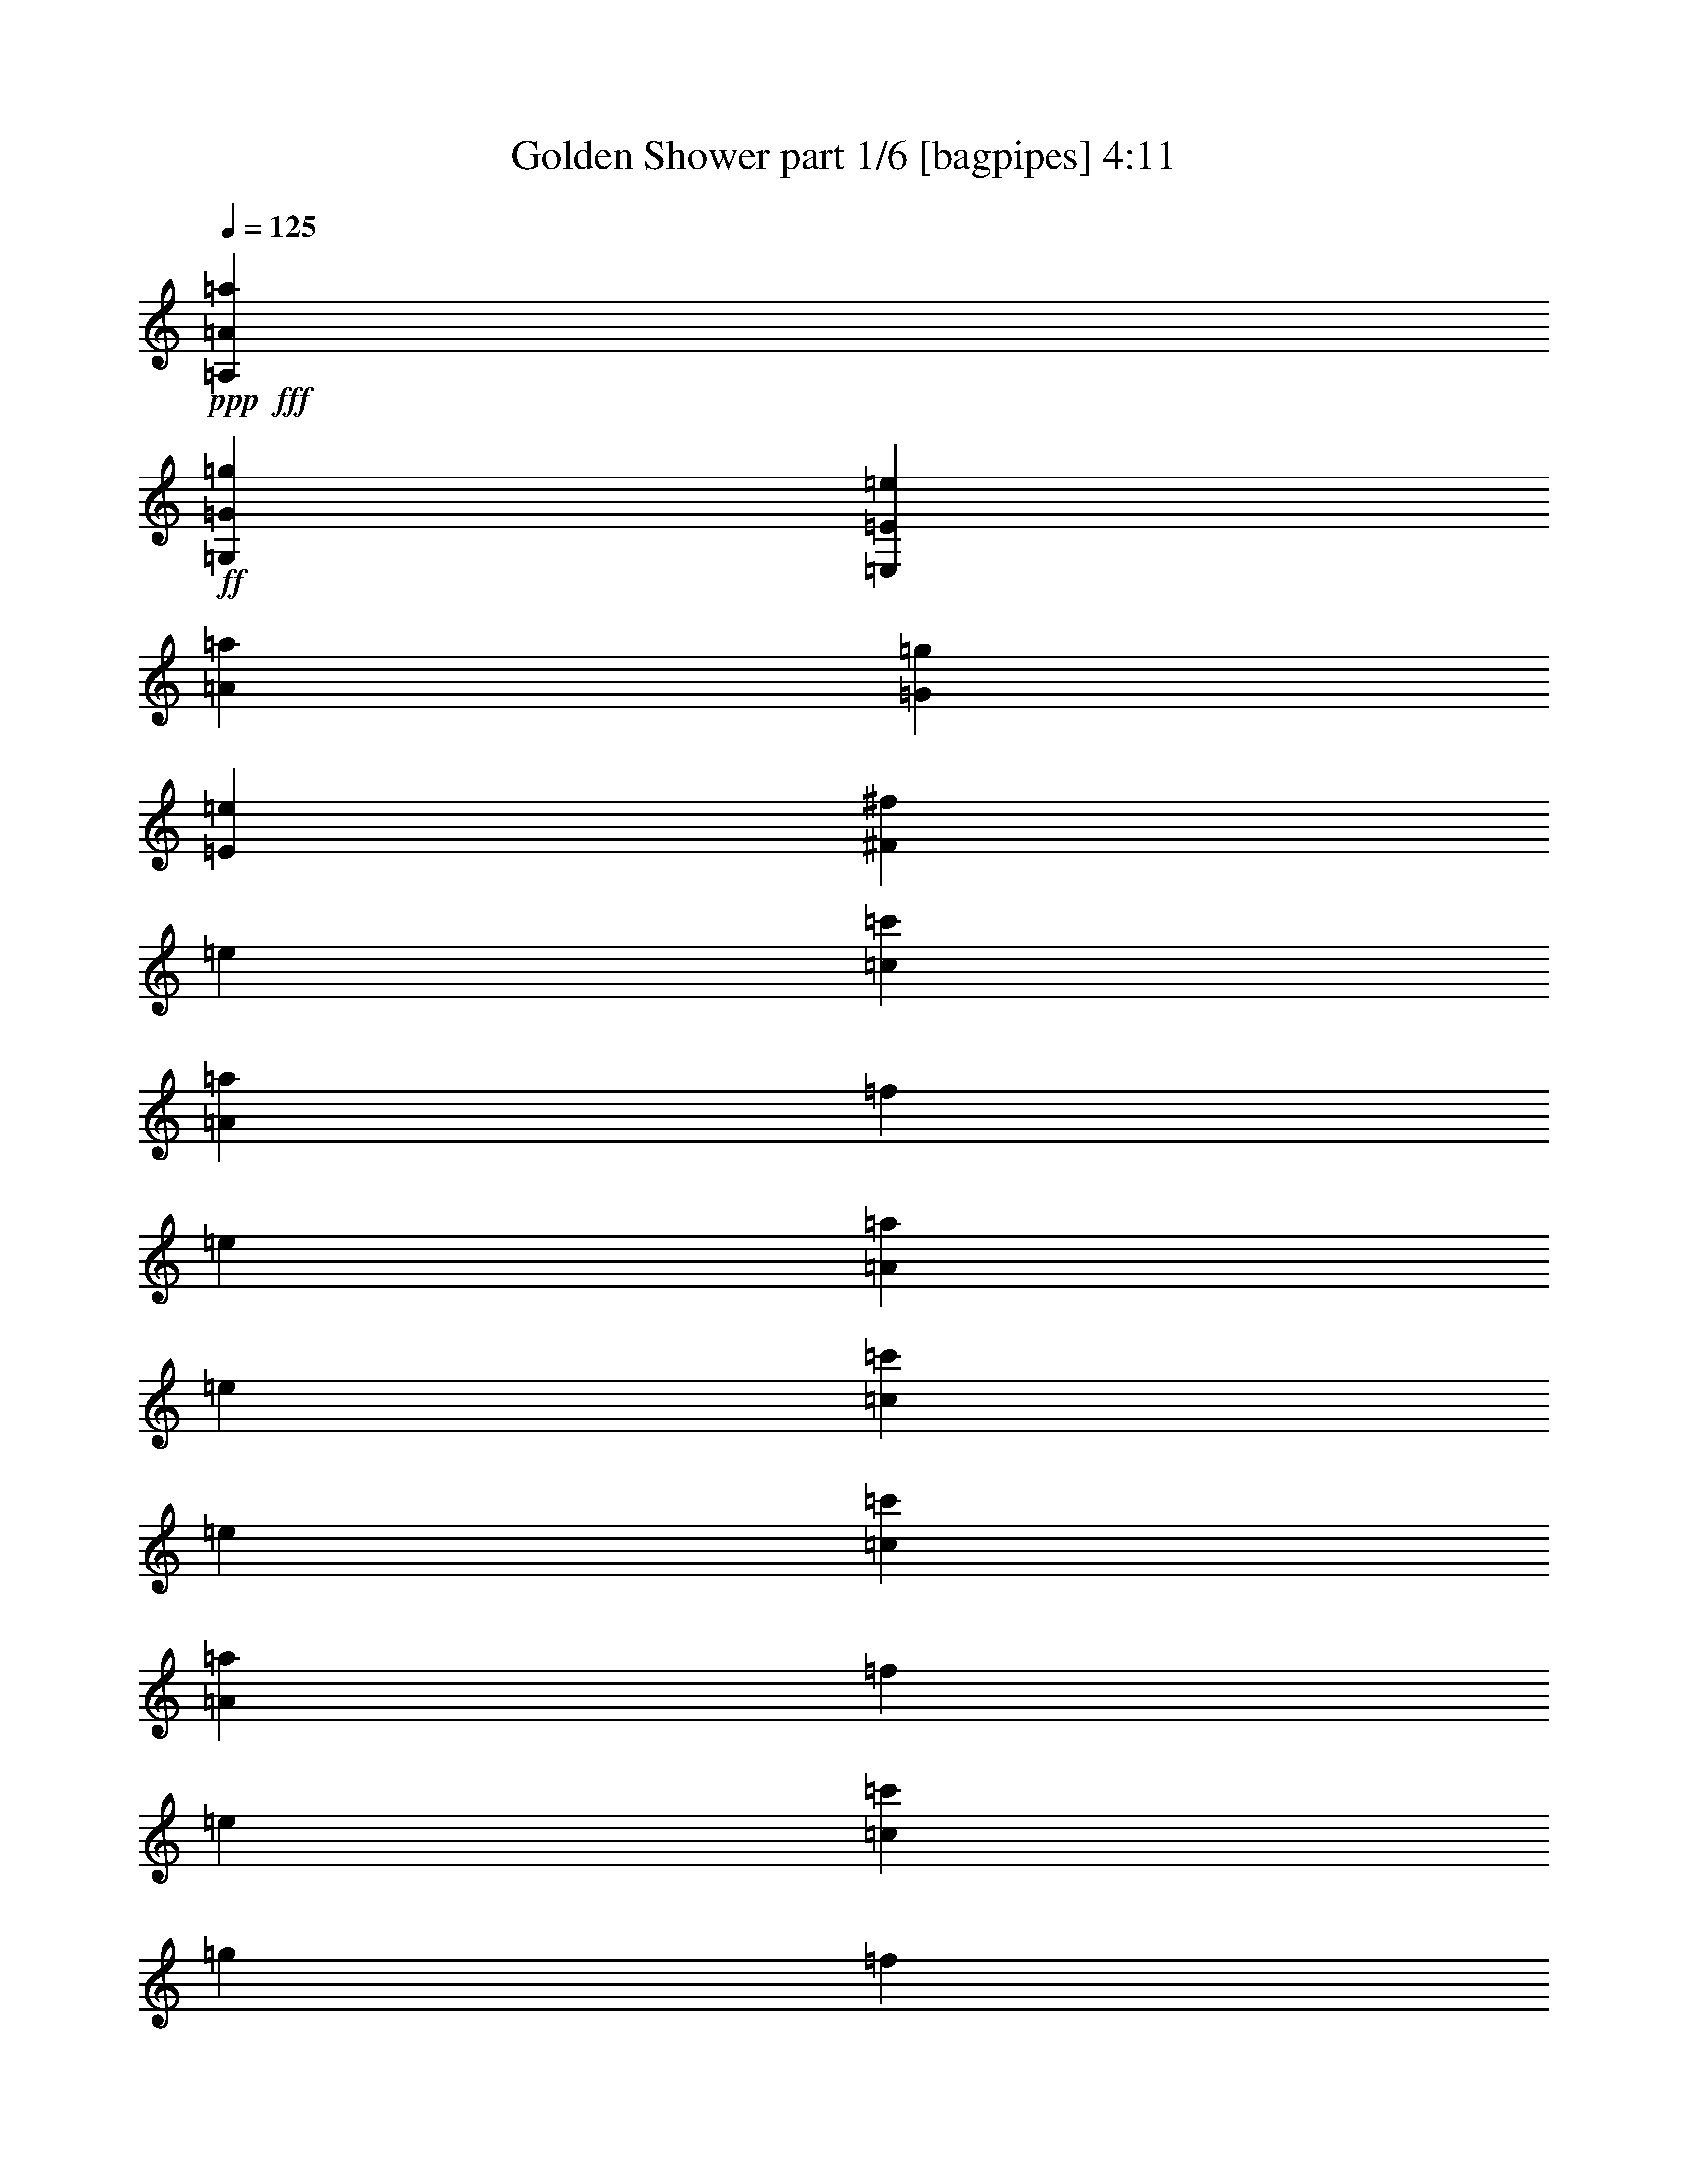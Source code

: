 % Produced with Bruzo's Transcoding Environment
% Transcribed by  Bruzo

X:1
T:  Golden Shower part 1/6 [bagpipes] 4:11
Z: Transcribed with BruTE 64
L: 1/4
Q: 125
K: C
Z: Transcribed with BruTE 64
L: 1/4
Q: 125
K: C
+ppp+
+fff+
[=A,13193/4048=A13193/4048=a13193/4048]
+ff+
[=G,26639/8096=G26639/8096=g26639/8096]
[=E,13193/2024=E13193/2024=e13193/2024]
[=A13193/4048=a13193/4048]
[=G26639/8096=g26639/8096]
[=E13193/4048=e13193/4048]
[^F13193/4048^f13193/4048]
[=e13193/16192]
[=c13193/16192=c'13193/16192]
[=A13699/16192=a13699/16192]
[=f13193/16192]
[=e13193/16192]
[=A13193/16192=a13193/16192]
[=e13193/16192]
[=c13193/16192=c'13193/16192]
[=e13193/16192]
[=c13193/16192=c'13193/16192]
[=A13193/16192=a13193/16192]
[=f13193/16192]
[=e13193/16192]
[=c13193/16192=c'13193/16192]
[=g13193/16192]
[=f13699/16192]
[=e13193/16192]
[=c13193/16192=c'13193/16192]
[=A13193/16192=a13193/16192]
[=f13193/16192]
[=e13193/16192]
[=A13193/16192=a13193/16192]
[=e13193/16192]
[=c13193/16192=c'13193/16192]
[=e13193/16192]
[=c13193/16192=c'13193/16192]
[=A13193/16192=a13193/16192]
[=f13193/16192]
[=e13193/16192]
[=c13699/16192=c'13699/16192]
[=g13193/16192]
[=f13193/16192]
[=e13193/16192]
[=c13193/16192=c'13193/16192]
[=A13193/16192=a13193/16192]
[=f13193/16192]
[=e13193/16192]
[=A13193/16192=a13193/16192]
[=e13193/16192]
[=c13193/16192=c'13193/16192]
[=e13193/16192]
[=c13193/16192=c'13193/16192]
[=A13193/16192=a13193/16192]
[=f13699/16192]
[=e13193/16192]
[=c13193/16192=c'13193/16192]
[=g13193/16192]
[=f13193/16192]
[=e13193/16192]
[=c13193/16192=c'13193/16192]
[=A13193/16192=a13193/16192]
[=f13193/16192]
[=e13193/16192]
[=A13193/16192=a13193/16192]
[=e13193/16192]
[=c13193/16192=c'13193/16192]
[=e13699/16192]
[=c13193/16192=c'13193/16192]
[=A13193/16192=a13193/16192]
[=f13193/16192]
[=e13193/16192]
[=c13193/16192=c'13193/16192]
[=g13193/16192]
[=f13183/16192]
z13203/16192
[=E13193/4048]
[=D26639/8096]
[=C13193/4048]
[=B,13193/4048]
[=E26639/8096]
[=D13193/4048]
[=C13193/4048]
[=B,39579/16192]
[=E,26639/8096=B,26639/8096]
[=E,13193/4048=C13193/4048]
[=E,13193/4048^C13193/4048]
[=E,26639/8096=C26639/8096]
[=E,13193/4048=B,13193/4048]
[=E,13193/4048=C13193/4048]
[=E,13193/4048^C13193/4048]
[=E,26639/8096=D26639/8096]
[=E,13193/8096-=B,13193/8096-=B13193/8096]
+p+
[=E,12687/32384-=B,12687/32384-=B12687/32384]
[=E,13699/32384-=B,13699/32384-=c13699/32384]
[=E,5961/16192-=B,5961/16192-=B5961/16192]
+ppp+
[=E,113/253=B,113/253]
+ff+
[=E,13193/4048=C13193/4048=c13193/4048]
[=E,5/2-^C5/2-]
[=E,6399/8096^C6399/8096^c6399/8096]
[=E,39/16-=C39/16-]
+p+
[=E,1663/2024=C1663/2024=c1663/2024]
+ff+
[=E,13193/4048=B,13193/4048]
[=E,13193/4048=C13193/4048]
[=E,26639/8096^C26639/8096]
[=E,13193/4048=D13193/4048]
[=E,39579/8096=B,39579/8096]
[=F,13699/16192=C13699/16192]
[=D,13193/16192=A,13193/16192]
[=E,39579/8096=B,39579/8096]
[=F,13193/16192=C13193/16192]
[=D,13193/16192=A,13193/16192]
[=E,4979/1012=B,4979/1012]
[=F,13193/16192=C13193/16192]
[=D,13193/16192=A,13193/16192]
[=E,39579/8096=B,39579/8096]
[=F,13193/16192=C13193/16192]
[=D,13193/16192=A,13193/16192]
[=E13193/16192]
[=E13699/16192]
[=E13193/16192]
[=B13193/16192]
[=c13193/16192]
[=B13193/16192]
[=B13193/16192]
[=B13193/16192]
[^F13193/16192]
[^F13193/16192]
[^F13193/16192]
[^F13193/16192]
[^F13193/16192]
[^F13193/16192]
[^F13193/16192]
[^F13699/16192]
[=E13193/16192]
[=E13193/16192]
[=E13193/16192]
[=B13193/16192]
[=c13193/16192]
[=B13193/16192]
[=B13193/16192]
[=B13193/16192]
[^F13193/16192]
[^F13193/16192]
[^F13193/16192]
[^F13193/16192]
[=E13699/16192]
[=E13193/16192]
[=E13193/16192]
[=E13193/16192]
[=E13193/16192]
[=E13193/16192]
[=E13193/16192]
[=B13193/16192]
[=c13193/16192]
[=B13193/16192]
[=B13193/16192]
[=B13193/16192]
[^F13193/16192]
[^F13193/16192]
[^F13699/16192]
[^F13193/16192]
[^F13193/16192]
[^F13193/16192]
[^F13193/16192]
[^F13193/16192]
[=E13193/16192]
[=E13193/16192]
[=E13193/16192]
[=B13193/16192]
[=c13193/16192]
[=B13193/16192]
[=B13193/16192]
[=B13193/16192]
[^F13699/16192]
[^F13193/16192]
[^F13193/16192]
[^F13193/16192]
[=E13193/16192]
[=E13193/16192]
[=E13193/16192]
[=E13163/16192]
z13223/16192
[=E13193/4048]
[=D26639/8096]
[=C13193/4048]
[=B,13193/4048]
[=E26639/8096]
[=D13193/4048]
[=C13193/4048]
[=B,39579/16192]
[=E,26639/8096=B,26639/8096]
[=E,13193/4048=C13193/4048]
[=E,13193/4048^C13193/4048]
[=E,26639/8096=C26639/8096]
[=E,13193/4048=B,13193/4048]
[=E,13193/4048=C13193/4048]
[=E,13193/4048^C13193/4048]
[=E,26639/8096=D26639/8096]
[=E,13193/8096-=B,13193/8096-=B13193/8096]
+p+
[=E,12687/32384-=B,12687/32384-=B12687/32384]
[=E,13699/32384-=B,13699/32384-=c13699/32384]
[=E,5961/16192-=B,5961/16192-=B5961/16192]
+ppp+
[=E,113/253=B,113/253]
+ff+
[=E,13193/4048=C13193/4048=c13193/4048]
[=E,5/2-^C5/2-]
[=E,6399/8096^C6399/8096^c6399/8096]
[=E,39/16-=C39/16-]
+p+
[=E,1663/2024=C1663/2024=c1663/2024]
+ff+
[=E,13193/4048=B,13193/4048]
[=E,13193/4048=C13193/4048]
[=E,26639/8096^C26639/8096]
[=E,13193/4048=D13193/4048]
[=E,4979/1012=B,4979/1012]
[=F,13193/16192=C13193/16192]
[=D,13193/16192=A,13193/16192]
[=E,39579/8096=B,39579/8096]
[=F,13193/16192=C13193/16192]
[=D,13193/16192=A,13193/16192]
[=E,4979/1012=B,4979/1012]
[=F,13193/16192=C13193/16192]
[=D,13193/16192=A,13193/16192]
[=E,39579/8096=B,39579/8096]
[=F,13193/16192=C13193/16192]
[=D,13193/16192=A,13193/16192]
[=E13193/16192]
[=E13699/16192]
[=E13193/16192]
[=B13193/16192]
[=c13193/16192]
[=B13193/16192]
[=B13193/16192]
[=B13193/16192]
[^F13193/16192]
[^F13193/16192]
[^F13193/16192]
[^F13193/16192]
[^F13193/16192]
[^F13193/16192]
[^F13699/16192]
[^F13193/16192]
[=E13193/16192]
[=E13193/16192]
[=E13193/16192]
[=B13193/16192]
[=c13193/16192]
[=B13193/16192]
[=B13193/16192]
[=B13193/16192]
[^F13193/16192]
[^F13193/16192]
[^F13193/16192]
[^F13193/16192]
[=E13699/16192]
[=E13193/16192]
[=E13193/16192]
[=E13193/16192]
[=E13193/16192]
[=E13193/16192]
[=E13193/16192]
[=B13193/16192]
[=c13193/16192]
[=B13193/16192]
[=B13193/16192]
[=B13193/16192]
[^F13193/16192]
[^F13193/16192]
[^F13699/16192]
[^F13193/16192]
[^F13193/16192]
[^F13193/16192]
[^F13193/16192]
[^F13193/16192]
[=E13193/16192]
[=E13193/16192]
[=E13193/16192]
[=B13193/16192]
[=c13193/16192]
[=B13193/16192]
[=B13193/16192]
[=B13699/16192]
[^F13193/16192]
[^F13193/16192]
[^F13193/16192]
[^F13193/16192]
[=E13193/16192]
[=E13193/16192]
[=E13193/16192]
[=E13193/16192]
[=e13193/16192]
[=c13193/16192=c'13193/16192]
[=A13193/16192=a13193/16192]
[=f13193/16192]
[=e13193/16192]
[=A13699/16192=a13699/16192]
[=e13193/16192]
[=c13193/16192=c'13193/16192]
[=e13193/16192]
[=c13193/16192=c'13193/16192]
[=A13193/16192=a13193/16192]
[=f13193/16192]
[=e13193/16192]
[=c13193/16192=c'13193/16192]
[=g13193/16192]
[=f13193/16192]
[=e13193/16192]
[=c13193/16192=c'13193/16192]
[=A13193/16192=a13193/16192]
[=f13699/16192]
[=e13193/16192]
[=A13193/16192=a13193/16192]
[=e13193/16192]
[=c13193/16192=c'13193/16192]
[=e13193/16192]
[=c13193/16192=c'13193/16192]
[=A13193/16192=a13193/16192]
[=f13193/16192]
[=e13193/16192]
[=c13193/16192=c'13193/16192]
[=g13193/16192]
[=f13193/16192]
[=e13699/16192]
[=c13193/16192=c'13193/16192]
[=A13193/16192=a13193/16192]
[=f13193/16192]
[=e13193/16192]
[=A13193/16192=a13193/16192]
[=e13193/16192]
[=c13193/16192=c'13193/16192]
[=e13193/16192]
[=c13193/16192=c'13193/16192]
[=A13193/16192=a13193/16192]
[=f13193/16192]
[=e13193/16192]
[=c13193/16192=c'13193/16192]
[=g13699/16192]
[=f13193/16192]
[=e13193/16192]
[=c13193/16192=c'13193/16192]
[=A13193/16192=a13193/16192]
[=f13193/16192]
[=e13193/16192]
[=A13193/16192=a13193/16192]
[=e13193/16192]
[=c13193/16192=c'13193/16192]
[=e13193/16192]
[=c13193/16192=c'13193/16192]
[=A13193/16192=a13193/16192]
[=f13193/16192]
[=e13699/16192]
[=c13193/16192=c'13193/16192]
[=g13193/16192]
[=f13305/16192]
z8
z8
z8
z8617/4048
[=E13193/16192]
[=E13193/16192]
[=E13193/16192]
[=B13193/16192]
[=c13193/16192]
[=B13699/16192]
[=B13193/16192]
[=B13193/16192]
[^F13193/16192]
[^F13193/16192]
[^F13193/16192]
[^F13193/16192]
[^F13193/16192]
[^F13193/16192]
[^F13193/16192]
[^F13193/16192]
[=E13193/16192]
[=E13193/16192]
[=E13699/16192]
[=B13193/16192]
[=c13193/16192]
[=B13193/16192]
[=B13193/16192]
[=B13193/16192]
[^F13193/16192]
[^F13193/16192]
[^F13193/16192]
[^F13193/16192]
[=E13193/16192]
[=E13193/16192]
[=E13193/16192]
[=E13193/16192]
[=E13699/16192]
[=E13193/16192]
[=E13193/16192]
[=B13193/16192]
[=c13193/16192]
[=B13193/16192]
[=B13193/16192]
[=B13193/16192]
[^F13193/16192]
[^F13193/16192]
[^F13193/16192]
[^F13193/16192]
[^F13193/16192]
[^F13193/16192]
[^F13699/16192]
[^F13193/16192]
[=E13193/16192]
[=E13193/16192]
[=E13193/16192]
[=B13193/16192]
[=c13193/16192]
[=B13193/16192]
[=B13193/16192]
[=B13193/16192]
[^F13193/16192]
[^F13193/16192]
[^F13193/16192]
[^F13699/16192]
[=E13193/16192]
[=E13193/16192]
[=E13193/16192]
[=E13193/16192]
[=E6629/8096]
z25/4

X:2
T:  Golden Shower part 2/6 [horn] 4:11
Z: Transcribed with BruTE 64
L: 1/4
Q: 125
K: C
Z: Transcribed with BruTE 64
L: 1/4
Q: 125
K: C
+ppp+
z8
z8
z8
z8645/4048
+fff+
[=A,13699/32384=A13699/32384=e13699/32384]
[=A,12687/32384=A12687/32384=e12687/32384]
[=A,13699/32384=A13699/32384=e13699/32384]
[=A,12687/32384=A12687/32384=e12687/32384]
[=A,13699/32384=A13699/32384=e13699/32384]
[=A,13699/32384=A13699/32384=e13699/32384]
[=C12687/32384=G12687/32384=c12687/32384]
[=C13699/32384=G13699/32384=c13699/32384]
[=C12687/32384=G12687/32384=c12687/32384]
[=C13699/32384=G13699/32384=c13699/32384]
[=C12687/32384=G12687/32384=c12687/32384]
[=C13699/32384=G13699/32384=c13699/32384]
[=C12687/32384=G12687/32384=c12687/32384]
[=C13699/32384=G13699/32384=c13699/32384]
[=C12687/32384=G12687/32384=c12687/32384]
[=C13699/32384=G13699/32384=c13699/32384]
[=F12687/32384=c12687/32384=f12687/32384]
[=F13699/32384=c13699/32384=f13699/32384]
[=F13699/32384=c13699/32384=f13699/32384]
[=F12687/32384=c12687/32384=f12687/32384]
[=F13699/32384=c13699/32384=f13699/32384]
[=F12687/32384=c12687/32384=f12687/32384]
[=D13699/32384=A13699/32384=d13699/32384]
[=D12687/32384=A12687/32384=d12687/32384]
[=D13699/32384=A13699/32384=d13699/32384]
[=D12687/32384=A12687/32384=d12687/32384]
[=D13699/32384=A13699/32384=d13699/32384]
[=D12687/32384=A12687/32384=d12687/32384]
[=D13699/32384=A13699/32384=d13699/32384]
[=D12687/32384=A12687/32384=d12687/32384]
[=D13699/32384=A13699/32384=d13699/32384]
[=D13699/32384=A13699/32384=d13699/32384]
[=A,12687/32384=A12687/32384=e12687/32384]
[=A,13699/32384=A13699/32384=e13699/32384]
[=A,12687/32384=A12687/32384=e12687/32384]
[=A,13699/32384=A13699/32384=e13699/32384]
[=A,12687/32384=A12687/32384=e12687/32384]
[=A,13699/32384=A13699/32384=e13699/32384]
[=C12687/32384=G12687/32384=c12687/32384]
[=C13699/32384=G13699/32384=c13699/32384]
[=C12687/32384=G12687/32384=c12687/32384]
[=C13699/32384=G13699/32384=c13699/32384]
[=C12687/32384=G12687/32384=c12687/32384]
[=C13699/32384=G13699/32384=c13699/32384]
[=C12687/32384=G12687/32384=c12687/32384]
[=C13699/32384=G13699/32384=c13699/32384]
[=C13699/32384=G13699/32384=c13699/32384]
[=C12687/32384=G12687/32384=c12687/32384]
[=F13699/32384=c13699/32384=f13699/32384]
[=F12687/32384=c12687/32384=f12687/32384]
[=F13699/32384=c13699/32384=f13699/32384]
[=F12687/32384=c12687/32384=f12687/32384]
[=F13699/32384=c13699/32384=f13699/32384]
[=F12687/32384=c12687/32384=f12687/32384]
[=D13699/32384=A13699/32384=d13699/32384]
[=D12687/32384=A12687/32384=d12687/32384]
[=D13699/32384=A13699/32384=d13699/32384]
[=D12687/32384=A12687/32384=d12687/32384]
[=D13699/32384=A13699/32384=d13699/32384]
[=D13699/32384=A13699/32384=d13699/32384]
[=D12687/32384=A12687/32384=d12687/32384]
[=G13699/32384=d13699/32384=g13699/32384]
[=G12687/32384=d12687/32384=g12687/32384]
[=G13699/32384=d13699/32384=g13699/32384]
[=A,12687/32384=A12687/32384=e12687/32384]
[=A,13699/32384=A13699/32384=e13699/32384]
[=A,12687/32384=A12687/32384=e12687/32384]
[=A,13699/32384=A13699/32384=e13699/32384]
[=A,12687/32384=A12687/32384=e12687/32384]
[=A,13699/32384=A13699/32384=e13699/32384]
[=C12687/32384=G12687/32384=c12687/32384]
[=C13699/32384=G13699/32384=c13699/32384]
[=C13699/32384=G13699/32384=c13699/32384]
[=C12687/32384=G12687/32384=c12687/32384]
[=C13699/32384=G13699/32384=c13699/32384]
[=C12687/32384=G12687/32384=c12687/32384]
[=C13699/32384=G13699/32384=c13699/32384]
[=C12687/32384=G12687/32384=c12687/32384]
[=C13699/32384=G13699/32384=c13699/32384]
[=C12687/32384=G12687/32384=c12687/32384]
[=F13699/32384=c13699/32384=f13699/32384]
[=F12687/32384=c12687/32384=f12687/32384]
[=F13699/32384=c13699/32384=f13699/32384]
[=F12687/32384=c12687/32384=f12687/32384]
[=F13699/32384=c13699/32384=f13699/32384]
[=F12687/32384=c12687/32384=f12687/32384]
[=D13699/32384=A13699/32384=d13699/32384]
[=D13699/32384=A13699/32384=d13699/32384]
[=D12687/32384=A12687/32384=d12687/32384]
[=D13699/32384=A13699/32384=d13699/32384]
[=D12687/32384=A12687/32384=d12687/32384]
[=D13699/32384=A13699/32384=d13699/32384]
[=D12687/32384=A12687/32384=d12687/32384]
[=D13699/32384=A13699/32384=d13699/32384]
[=D12687/32384=A12687/32384=d12687/32384]
[=D13699/32384=A13699/32384=d13699/32384]
[=A,12687/32384=A12687/32384=e12687/32384]
[=A,13699/32384=A13699/32384=e13699/32384]
[=A,12687/32384=A12687/32384=e12687/32384]
[=A,13699/32384=A13699/32384=e13699/32384]
[=A,13699/32384=A13699/32384=e13699/32384]
[=A,12687/32384=A12687/32384=e12687/32384]
[=C13699/32384=G13699/32384=c13699/32384]
[=C12687/32384=G12687/32384=c12687/32384]
[=C13699/32384=G13699/32384=c13699/32384]
[=C12687/32384=G12687/32384=c12687/32384]
[=C13699/32384=G13699/32384=c13699/32384]
[=C12687/32384=G12687/32384=c12687/32384]
[=C13699/32384=G13699/32384=c13699/32384]
[=C12687/32384=G12687/32384=c12687/32384]
[=C13699/32384=G13699/32384=c13699/32384]
[=C12687/32384=G12687/32384=c12687/32384]
[=F13699/32384=c13699/32384=f13699/32384]
[=F13699/32384=c13699/32384=f13699/32384]
[=F12687/32384=c12687/32384=f12687/32384]
[=F13699/32384=c13699/32384=f13699/32384]
[=F12687/32384=c12687/32384=f12687/32384]
[=F13699/32384=c13699/32384=f13699/32384]
[=D12687/32384=A12687/32384=d12687/32384]
[=D13699/32384=A13699/32384=d13699/32384]
[=D12687/32384=A12687/32384=d12687/32384]
[=D13699/32384=A13699/32384=d13699/32384]
[=D12687/32384=A12687/32384=d12687/32384]
[=D13699/32384=A13699/32384=d13699/32384]
[=D12687/32384=A12687/32384=d12687/32384]
[=G13699/32384=d13699/32384=g13699/32384]
[=G12687/32384=d12687/32384=g12687/32384]
[=G13679/32384=d13679/32384=g13679/32384]
[=E/8=B/8=e/8]
z9671/32384
[=E4497/32384=B4497/32384=e4497/32384]
z/4
[=E9745/32384=B9745/32384=e9745/32384]
z/8
[=E4423/32384=B4423/32384=e4423/32384]
z/4
[=E/8=B/8=e/8]
z9819/32384
[=E4349/32384=B4349/32384=e4349/32384]
z/4
[=E3799/16192=B3799/16192=e3799/16192]
[=E6343/32384=B6343/32384=e6343/32384]
[=E4275/32384=B4275/32384=e4275/32384]
z/4
[=E/8=B/8=e/8]
z9967/32384
[=E4201/32384=B4201/32384=e4201/32384]
z/4
[=E3873/16192=B3873/16192=e3873/16192]
[=E6343/32384=B6343/32384=e6343/32384]
[=E4127/32384=B4127/32384=e4127/32384]
z535/2024
[=E1839/8096=B1839/8096=e1839/8096]
[=E6343/32384=B6343/32384=e6343/32384]
[=E4053/32384=B4053/32384=e4053/32384]
z4823/16192
[=E793/4048=B793/4048=e793/4048]
[=E5161/16192=B5161/16192=e5161/16192]
z1215/4048
[=E139/1012=B139/1012=e139/1012]
z/4
[=E/8=B/8=e/8]
z4897/16192
[=E793/4048=B793/4048=e793/4048]
[=E5087/16192=B5087/16192=e5087/16192]
z2467/8096
[=E1075/8096=B1075/8096=e1075/8096]
z/4
[=E/8=B/8=e/8]
z4971/16192
[=E4137/16192=B4137/16192=e4137/16192]
z/8
[=E/8=B/8=e/8]
z313/1012
[=E519/4048=B519/4048=e519/4048]
z8535/32384
[=E5633/32384=B5633/32384=e5633/32384]
z4033/16192
[=E9651/32384=B9651/32384=e9651/32384]
z/8
[=E4547/32384=B4547/32384=e4547/32384]
z/4
[=E9695/32384=B9695/32384=e9695/32384]
z/8
[=E4473/32384=B4473/32384=e4473/32384]
z/4
[=E9769/32384=B9769/32384=e9769/32384]
z/8
[=E4399/32384=B4399/32384=e4399/32384]
z/4
[=E/8=B/8=e/8]
z9843/32384
[=E4325/32384=B4325/32384=e4325/32384]
z/4
[=E3811/16192=B3811/16192=e3811/16192]
[=E6343/32384=B6343/32384=e6343/32384]
[=E4251/32384=B4251/32384=e4251/32384]
z/4
[=E/8=B/8=e/8]
z9991/32384
[=E4177/32384=B4177/32384=e4177/32384]
z/4
[=E3885/16192=B3885/16192=e3885/16192]
[=E6343/32384=B6343/32384=e6343/32384]
[=E373/2944=B373/2944=e373/2944]
z1073/4048
[=E349/2024=B349/2024=e349/2024]
z/4
[=E/8=B/8=e/8]
z4835/16192
[=E793/4048=B793/4048=e793/4048]
[=E5149/16192=B5149/16192=e5149/16192]
z609/2024
[=E793/4048=B793/4048=e793/4048]
[=E639/2024=B639/2024=e639/2024]
z4909/16192
[=E793/4048=B793/4048=e793/4048]
[=E5075/16192=B5075/16192=e5075/16192]
z2473/8096
[=E1069/8096=B1069/8096=e1069/8096]
z/4
[=E/8=B/8=e/8]
z453/1472
[=E375/1472=B375/1472=e375/1472]
z/8
[=E/8=B/8=e/8]
z1255/4048
[=E129/1012=B129/1012=e129/1012]
z8559/32384
[=E5609/32384=B5609/32384=e5609/32384]
z4045/16192
[=E9651/32384=B9651/32384=e9651/32384]
z/8
[=E4523/32384=B4523/32384=e4523/32384]
z/4
[=E/8=B/8=e/8]
z9719/32384
[=E4449/32384=B4449/32384=e4449/32384]
z/4
[=E9793/32384=B9793/32384=e9793/32384]
z/8
[=E4375/32384=B4375/32384=e4375/32384]
z/4
[=E205/1012=B205/1012=e205/1012]
[=E7355/32384=B7355/32384=e7355/32384]
[=E17/128=B17/128=e17/128]
z/4
[=E3823/16192=B3823/16192=e3823/16192]
[=E6343/32384=B6343/32384=e6343/32384]
[=E4227/32384=B4227/32384=e4227/32384]
z2115/8096
[=E26727/8096=B26727/8096=e26727/8096]
z8
z8
z8
z8
z8
z8
z1
[=E/8=B/8=e/8]
z881/2944
[=E407/2944=B407/2944=e407/2944]
z/4
[=E9765/32384=B9765/32384=e9765/32384]
z/8
[=E4403/32384=B4403/32384=e4403/32384]
z/4
[=E/8=B/8=e/8]
z9839/32384
[=E4329/32384=B4329/32384=e4329/32384]
z/4
[=E3809/16192=B3809/16192=e3809/16192]
[=E6343/32384=B6343/32384=e6343/32384]
[=E185/1408=B185/1408=e185/1408]
z/4
[=E/8=B/8=e/8]
z9987/32384
[=E4181/32384=B4181/32384=e4181/32384]
z/4
[=E353/1472=B353/1472=e353/1472]
[=E6343/32384=B6343/32384=e6343/32384]
[=E4107/32384=B4107/32384=e4107/32384]
z195/736
[=E1839/8096=B1839/8096=e1839/8096]
[=E1297/4048=B1297/4048=e1297/4048]
z4833/16192
[=E793/4048=B793/4048=e793/4048]
[=E5151/16192=B5151/16192=e5151/16192]
z2435/8096
[=E1107/8096=B1107/8096=e1107/8096]
z/4
[=E/8=B/8=e/8]
z4907/16192
[=E793/4048=B793/4048=e793/4048]
[=E5077/16192=B5077/16192=e5077/16192]
z309/1012
[=E535/4048=B535/4048=e535/4048]
z/4
[=E/8=B/8=e/8]
z4981/16192
[=E4127/16192=B4127/16192=e4127/16192]
z/8
[=E/8=B/8=e/8]
z2509/8096
[=E1033/8096=B1033/8096=e1033/8096]
z8555/32384
[=E5613/32384=B5613/32384=e5613/32384]
z4043/16192
[=E9651/32384=B9651/32384=e9651/32384]
z/8
[=E4527/32384=B4527/32384=e4527/32384]
z/4
[=E9715/32384=B9715/32384=e9715/32384]
z/8
[=E4453/32384=B4453/32384=e4453/32384]
z/4
[=E9789/32384=B9789/32384=e9789/32384]
z/8
[=E4379/32384=B4379/32384=e4379/32384]
z/4
[=E/8=B/8=e/8]
z9863/32384
[=E4305/32384=B4305/32384=e4305/32384]
z/4
[=E3821/16192=B3821/16192=e3821/16192]
[=E6343/32384=B6343/32384=e6343/32384]
[=E4231/32384=B4231/32384=e4231/32384]
z/4
[=E/8=B/8=e/8]
z10011/32384
[=E4157/32384=B4157/32384=e4157/32384]
z4265/16192
[=E1839/8096=B1839/8096=e1839/8096]
[=E6343/32384=B6343/32384=e6343/32384]
[=E4083/32384=B4083/32384=e4083/32384]
z601/2024
[=E569/4048=B569/4048=e569/4048]
z/4
[=E/8=B/8=e/8]
z4845/16192
[=E793/4048=B793/4048=e793/4048]
[=E5139/16192=B5139/16192=e5139/16192]
z2441/8096
[=E793/4048=B793/4048=e793/4048]
[=E2551/8096=B2551/8096=e2551/8096]
z4919/16192
[=E793/4048=B793/4048=e793/4048]
[=E5065/16192=B5065/16192=e5065/16192]
z1239/4048
[=E133/1012=B133/1012=e133/1012]
z/4
[=E/8=B/8=e/8]
z4993/16192
[=E4115/16192=B4115/16192=e4115/16192]
z/8
[=E/8=B/8=e/8]
z2515/8096
[=E1027/8096=B1027/8096=e1027/8096]
z373/1408
[=E243/1408=B243/1408=e243/1408]
z/4
[=E9665/32384=B9665/32384=e9665/32384]
z/8
[=E4503/32384=B4503/32384=e4503/32384]
z/4
[=E/8=B/8=e/8]
z9739/32384
[=E4429/32384=B4429/32384=e4429/32384]
z/4
[=E3253/16192=B3253/16192=e3253/16192]
[=E7355/32384=B7355/32384=e7355/32384]
[=E4355/32384=B4355/32384=e4355/32384]
z/4
[=E/8=B/8=e/8]
z9887/32384
[=E4281/32384=B4281/32384=e4281/32384]
z/4
[=E3833/16192=B3833/16192=e3833/16192]
[=E6343/32384=B6343/32384=e6343/32384]
[=E4207/32384=B4207/32384=e4207/32384]
z/4
[=E/8=B/8=e/8]
z10035/32384
[=E4133/32384=B4133/32384=e4133/32384]
z4277/16192
[=E1839/8096=B1839/8096=e1839/8096]
[=E6343/32384=B6343/32384=e6343/32384]
[=E369/2944=B369/2944=e369/2944]
z1205/4048
[=E283/2024=B283/2024=e283/2024]
z/4
[=E/8=B/8=e/8]
z4857/16192
[=E793/4048=B793/4048=e793/4048]
[=E5127/16192=B5127/16192=e5127/16192]
z2447/8096
[=E1095/8096=B1095/8096=e1095/8096]
z/4
[=E/8=B/8=e/8]
z4931/16192
[=E4177/16192=B4177/16192=e4177/16192]
z/8
[=E/8=B/8=e/8]
z27/88
[=E23/176=B23/176=e23/176]
z/4
[=E/8=B/8=e/8]
z455/1472
[=E8639/32384=B8639/32384=e8639/32384]
z/8
[=E5639/32384=B5639/32384=e5639/32384]
z2015/8096
[=B,1021/8096^F1021/8096=B1021/8096]
z9615/32384
[=B,4553/32384^F4553/32384=B4553/32384]
z/4
[=B,9689/32384^F9689/32384=B9689/32384]
z/8
[=B,4479/32384^F4479/32384=B4479/32384]
z/4
[=B,/8^F/8=B/8]
z9763/32384
[=B,4405/32384^F4405/32384=B4405/32384]
z/4
[=B,3265/16192^F3265/16192=B3265/16192]
[=B,7355/32384^F7355/32384=B7355/32384]
[=B,4331/32384^F4331/32384=B4331/32384]
z/4
[=B,/8^F/8=B/8]
z901/2944
[=B,387/2944^F387/2944=B387/2944]
z/4
[=B,3845/16192^F3845/16192=B3845/16192]
[=B,6343/32384^F6343/32384=B6343/32384]
[=B,4183/32384^F4183/32384=B4183/32384]
z/4
[=B,/8^F/8=B/8]
z10059/32384
[=B,4109/32384^F4109/32384=B4109/32384]
z4289/16192
[=B,1839/8096^F1839/8096=B1839/8096]
[=B,5189/16192^F5189/16192=B5189/16192]
z151/506
[=E563/4048=B563/4048=e563/4048]
z/4
[=E/8=B/8=e/8]
z4869/16192
[=E793/4048=B793/4048=e793/4048]
[=E465/1472=B465/1472=e465/1472]
z223/736
[=E99/736=B99/736=e99/736]
z/4
[=E/8=B/8=e/8]
z4943/16192
[=E4165/16192=B4165/16192=e4165/16192]
z/8
[=E/8=B/8=e/8]
z1245/4048
[=E263/2024=B263/2024=e263/2024]
z/4
[=E/8=B/8=e/8]
z5017/16192
[=E8639/32384=B8639/32384=e8639/32384]
z/8
[=E5615/32384=B5615/32384=e5615/32384]
z2021/8096
[=E1015/8096=B1015/8096=e1015/8096]
z9639/32384
[=E4529/32384=B4529/32384=e4529/32384]
z/4
[=E883/2944=B883/2944=e883/2944]
z/8
[=E405/2944=B405/2944=e405/2944]
z/4
[=B,/8^F/8=B/8]
z9787/32384
[=B,4381/32384^F4381/32384=B4381/32384]
z/4
[=B,3277/16192^F3277/16192=B3277/16192]
[=B,7355/32384^F7355/32384=B7355/32384]
[=B,4307/32384^F4307/32384=B4307/32384]
z/4
[=B,/8^F/8=B/8]
z9935/32384
[=B,4233/32384^F4233/32384=B4233/32384]
z/4
[=B,3857/16192^F3857/16192=B3857/16192]
[=B,6343/32384^F6343/32384=B6343/32384]
[=B,4159/32384^F4159/32384=B4159/32384]
z533/2024
[=A,705/4048=E705/4048=A705/4048]
z8059/32384
[=A,4085/32384=E4085/32384=A4085/32384]
z19/64
[=A,793/4048=E793/4048=A793/4048]
[=A,5177/16192=E5177/16192=A5177/16192]
z1211/4048
[=A,35/253=E35/253=A35/253]
z/4
[=A,/8=E/8=A/8]
z4881/16192
[=A,793/4048=E793/4048=A793/4048]
[=A,5103/16192=E5103/16192=A5103/16192]
z2459/8096
[=E1083/8096=B1083/8096=e1083/8096]
z/4
[=E/8=B/8=e/8]
z4955/16192
[=E4153/16192=B4153/16192=e4153/16192]
z/8
[=E/8=B/8=e/8]
z78/253
[=E523/4048=B523/4048=e523/4048]
z/4
[=E/8=B/8=e/8]
z5029/16192
[=E8639/32384=B8639/32384=e8639/32384]
z/8
[=E5591/32384=B5591/32384=e5591/32384]
z/4
[=E/8=B/8=e/8]
z9663/32384
[=E4505/32384=B4505/32384=e4505/32384]
z/4
[=E9737/32384=B9737/32384=e9737/32384]
z/8
[=E4431/32384=B4431/32384=e4431/32384]
z/4
[=E/8=B/8=e/8]
z9811/32384
[=E4357/32384=B4357/32384=e4357/32384]
z/4
[=E13/64=B13/64=e13/64]
[=E7355/32384=B7355/32384=e7355/32384]
[=E4283/32384=B4283/32384=e4283/32384]
z/4
[=B,/8^F/8=B/8]
z433/1408
[=B,183/1408^F183/1408=B183/1408]
z/4
[=B,3869/16192^F3869/16192=B3869/16192]
[=B,6343/32384^F6343/32384=B6343/32384]
[=B,4135/32384^F4135/32384=B4135/32384]
z1069/4048
[=B,351/2024^F351/2024=B351/2024]
z8083/32384
[=B,4061/32384^F4061/32384=B4061/32384]
z4819/16192
[=B,793/4048^F793/4048=B793/4048]
[=B,5165/16192^F5165/16192=B5165/16192]
z607/2024
[=B,557/4048^F557/4048=B557/4048]
z/4
[=B,/8^F/8=B/8]
z4893/16192
[=B,793/4048^F793/4048=B793/4048]
[=B,5091/16192^F5091/16192=B5091/16192]
z2465/8096
[=B,1077/8096^F1077/8096=B1077/8096]
z/4
[=B,/8^F/8=B/8]
z4967/16192
[=B,4141/16192^F4141/16192=B4141/16192]
z/8
[=B,/8^F/8=B/8]
z1251/4048
[=E65/506=B65/506=e65/506]
z8527/32384
[=E5641/32384=B5641/32384=e5641/32384]
z4029/16192
[=E8639/32384=B8639/32384=e8639/32384]
z/8
[=E5567/32384=B5567/32384=e5567/32384]
z/4
[=E/8=B/8=e/8]
z9687/32384
[=E4481/32384=B4481/32384=e4481/32384]
z/4
[=E9761/32384=B9761/32384=e9761/32384]
z/8
[=E4407/32384=B4407/32384=e4407/32384]
z/4
[=E/8=B/8=e/8]
z9835/32384
[=E4333/32384=B4333/32384=e4333/32384]
z/4
[=E3807/16192=B3807/16192=e3807/16192]
[=E6343/32384=B6343/32384=e6343/32384]
[=E4259/32384=B4259/32384=e4259/32384]
z/4
[=E/8=B/8=e/8]
z9983/32384
[=E4185/32384=B4185/32384=e4185/32384]
z/4
[=E3881/16192=B3881/16192=e3881/16192]
[=E6343/32384=B6343/32384=e6343/32384]
[=E4111/32384=B4111/32384=e4111/32384]
z67/253
[=B,699/4048^F699/4048=B699/4048]
z/4
[=B,/8^F/8=B/8]
z4831/16192
[=B,793/4048^F793/4048=B793/4048]
[=B,5153/16192^F5153/16192=B5153/16192]
z1217/4048
[=B,277/2024^F277/2024=B277/2024]
z/4
[=B,/8^F/8=B/8]
z4905/16192
[=B,793/4048^F793/4048=B793/4048]
[=B,5079/16192^F5079/16192=B5079/16192]
z2471/8096
[=A,1071/8096=E1071/8096=A1071/8096]
z/4
[=A,/8=E/8=A/8]
z4979/16192
[=A,4129/16192=E4129/16192=A4129/16192]
z/8
[=A,/8=E/8=A/8]
z57/184
[=A,47/368=E47/368=A47/368]
z8551/32384
[=A,5617/32384=E5617/32384=A5617/32384]
z4041/16192
[=A,9651/32384=E9651/32384=A9651/32384]
z/8
[=A,197/1408=E197/1408=A197/1408]
z/4
[=E/8=B/8=e/8]
z9711/32384
[=E4457/32384=B4457/32384=e4457/32384]
z/4
[=E9785/32384=B9785/32384=e9785/32384]
z/8
[=E4383/32384=B4383/32384=e4383/32384]
z/4
[=E/8=B/8=e/8]
z9859/32384
[=E4309/32384=B4309/32384=e4309/32384]
z/4
[=E3819/16192=B3819/16192=e3819/16192]
[=E6343/32384=B6343/32384=e6343/32384]
[=E385/2944=B385/2944=e385/2944]
z/4
[=E/8=B/8=e/8]
z10007/32384
[=E4161/32384=B4161/32384=e4161/32384]
z4263/16192
[=E1839/8096=B1839/8096=e1839/8096]
[=E6343/32384=B6343/32384=e6343/32384]
[=E4087/32384=B4087/32384=e4087/32384]
z1075/4048
[=E1839/8096=B1839/8096=e1839/8096]
[=E2589/8096=B2589/8096=e2589/8096]
z4843/16192
[=E793/4048=B793/4048=e793/4048]
[=E5141/16192=B5141/16192=e5141/16192]
z305/1012
[=E551/4048=B551/4048=e551/4048]
z/4
[=E/8=B/8=e/8]
z447/1472
[=E793/4048=B793/4048=e793/4048]
[=E5067/16192=B5067/16192=e5067/16192]
z2477/8096
[=E1065/8096=B1065/8096=e1065/8096]
z/4
[=E/8=B/8=e/8]
z217/704
[=E179/704=B179/704=e179/704]
z/8
[=E/8=B/8=e/8]
z1257/4048
[=E257/2024=B257/2024=e257/2024]
z8575/32384
[=E5593/32384=B5593/32384=e5593/32384]
z/4
[=E9661/32384=B9661/32384=e9661/32384]
z/8
[=E4507/32384=B4507/32384=e4507/32384]
z/4
[=E885/2944=B885/2944=e885/2944]
z/8
[=E403/2944=B403/2944=e403/2944]
z/4
[=E3251/16192=B3251/16192=e3251/16192]
[=E7355/32384=B7355/32384=e7355/32384]
[=E4359/32384=B4359/32384=e4359/32384]
z/4
[=E/8=B/8=e/8]
z9883/32384
[=E4285/32384=B4285/32384=e4285/32384]
z/4
[=E3831/16192=B3831/16192=e3831/16192]
[=E6343/32384=B6343/32384=e6343/32384]
[=E4211/32384=B4211/32384=e4211/32384]
z/4
[=E/8=B/8=e/8]
z10031/32384
[=E4137/32384=B4137/32384=e4137/32384]
z4275/16192
[=E1839/8096=B1839/8096=e1839/8096]
[=E6343/32384=B6343/32384=e6343/32384]
[=E4063/32384=B4063/32384=e4063/32384]
z219/736
[=E103/736=B103/736=e103/736]
z/4
[=E/8=B/8=e/8]
z4855/16192
[=E793/4048=B793/4048=e793/4048]
[=E223/704=B223/704=e223/704]
z1223/4048
[=E793/4048=B793/4048=e793/4048]
[=E1273/4048=B1273/4048=e1273/4048]
z4929/16192
[=E4179/16192=B4179/16192=e4179/16192]
z/8
[=E/8=B/8=e/8]
z2483/8096
[=E1059/8096=B1059/8096=e1059/8096]
z/4
[=E/8=B/8=e/8]
z5003/16192
[=E8639/32384=B8639/32384=e8639/32384]
z/8
[=E513/2944=B513/2944=e513/2944]
z1007/4048
[=E511/4048=B511/4048=e511/4048]
z8599/32384
[=E5569/32384=B5569/32384=e5569/32384]
z/4
[=E9685/32384=B9685/32384=e9685/32384]
z/8
[=E4483/32384=B4483/32384=e4483/32384]
z/4
[=E/8=B/8=e/8]
z9759/32384
[=E4409/32384=B4409/32384=e4409/32384]
z/4
[=E3263/16192=B3263/16192=e3263/16192]
[=E7355/32384=B7355/32384=e7355/32384]
[=E4335/32384=B4335/32384=e4335/32384]
z/4
[=E173/736=B173/736=e173/736]
[=E6343/32384=B6343/32384=e6343/32384]
[=E4261/32384=B4261/32384=e4261/32384]
z/4
[=E3843/16192=B3843/16192=e3843/16192]
[=E6343/32384=B6343/32384=e6343/32384]
[=E4187/32384=B4187/32384=e4187/32384]
z2125/8096
[=E26717/8096=B26717/8096=e26717/8096]
z8
z8
z8
z8
z8
z8
z1
[=E/8=B/8=e/8]
z9731/32384
[=E4437/32384=B4437/32384=e4437/32384]
z/4
[=E3249/16192=B3249/16192=e3249/16192]
[=E7355/32384=B7355/32384=e7355/32384]
[=E4363/32384=B4363/32384=e4363/32384]
z/4
[=E/8=B/8=e/8]
z9879/32384
[=E4289/32384=B4289/32384=e4289/32384]
z/4
[=E3829/16192=B3829/16192=e3829/16192]
[=E6343/32384=B6343/32384=e6343/32384]
[=E4215/32384=B4215/32384=e4215/32384]
z/4
[=E/8=B/8=e/8]
z10027/32384
[=E4141/32384=B4141/32384=e4141/32384]
z4273/16192
[=E1839/8096=B1839/8096=e1839/8096]
[=E6343/32384=B6343/32384=e6343/32384]
[=E4067/32384=B4067/32384=e4067/32384]
z301/1012
[=E793/4048=B793/4048=e793/4048]
[=E323/1012=B323/1012=e323/1012]
z211/704
[=E793/4048=B793/4048=e793/4048]
[=E5131/16192=B5131/16192=e5131/16192]
z2445/8096
[=E1097/8096=B1097/8096=e1097/8096]
z/4
[=E/8=B/8=e/8]
z4927/16192
[=E4181/16192=B4181/16192=e4181/16192]
z/8
[=E/8=B/8=e/8]
z1241/4048
[=E265/2024=B265/2024=e265/2024]
z/4
[=E/8=B/8=e/8]
z5001/16192
[=E8639/32384=B8639/32384=e8639/32384]
z/8
[=E5647/32384=B5647/32384=e5647/32384]
z183/736
[=E93/736=B93/736=e93/736]
z8595/32384
[=E5573/32384=B5573/32384=e5573/32384]
z/4
[=E9681/32384=B9681/32384=e9681/32384]
z/8
[=E4487/32384=B4487/32384=e4487/32384]
z/4
[=E9755/32384=B9755/32384=e9755/32384]
z/8
[=E4413/32384=B4413/32384=e4413/32384]
z/4
[=E3261/16192=B3261/16192=e3261/16192]
[=E7355/32384=B7355/32384=e7355/32384]
[=E4339/32384=B4339/32384=e4339/32384]
z/4
[=E/8=B/8=e/8]
z9903/32384
[=E4265/32384=B4265/32384=e4265/32384]
z/4
[=E167/704=B167/704=e167/704]
[=E6343/32384=B6343/32384=e6343/32384]
[=E381/2944=B381/2944=e381/2944]
z/4
[=E/8=B/8=e/8]
z437/1408
[=E179/1408=B179/1408=e179/1408]
z4285/16192
[=E1839/8096=B1839/8096=e1839/8096]
[=E5193/16192=B5193/16192=e5193/16192]
z1207/4048
[=E141/1012=B141/1012=e141/1012]
z/4
[=E/8=B/8=e/8]
z4865/16192
[=E793/4048=B793/4048=e793/4048]
[=E5119/16192=B5119/16192=e5119/16192]
z2451/8096
[=E793/4048=B793/4048=e793/4048]
[=E231/736=B231/736=e231/736]
z449/1472
[=E379/1472=B379/1472=e379/1472]
z/8
[=E/8=B/8=e/8]
z311/1012
[=E527/4048=B527/4048=e527/4048]
z/4
[=E/8=B/8=e/8]
z5013/16192
[=E8639/32384=B8639/32384=e8639/32384]
z/8
[=E5623/32384=B5623/32384=e5623/32384]
z2019/8096
[=E1017/8096=B1017/8096=e1017/8096]
z9631/32384
[=E4537/32384=B4537/32384=e4537/32384]
z/4
[=E9705/32384=B9705/32384=e9705/32384]
z/8
[=E4463/32384=B4463/32384=e4463/32384]
z/4
[=E/8=B/8=e/8]
z889/2944
[=E399/2944=B399/2944=e399/2944]
z/4
[=E3273/16192=B3273/16192=e3273/16192]
[=E7355/32384=B7355/32384=e7355/32384]
[=E4315/32384=B4315/32384=e4315/32384]
z/4
[=E/8=B/8=e/8]
z9927/32384
[=E4241/32384=B4241/32384=e4241/32384]
z/4
[=E3853/16192=B3853/16192=e3853/16192]
[=E6343/32384=B6343/32384=e6343/32384]
[=E4167/32384=B4167/32384=e4167/32384]
z1065/4048
[=E353/2024=B353/2024=e353/2024]
z8051/32384
[=E4093/32384=B4093/32384=e4093/32384]
z4297/16192
[=E1839/8096=B1839/8096=e1839/8096]
[=E471/1472=B471/1472=e471/1472]
z55/184
[=E51/368=B51/368=e51/368]
z/4
[=E/8=B/8=e/8]
z4877/16192
[=E793/4048=B793/4048=e793/4048]
[=E5107/16192=B5107/16192=e5107/16192]
z2457/8096
[=E1085/8096=B1085/8096=e1085/8096]
z/4
[=E/8=B/8=e/8]
z4951/16192
[=E4157/16192=B4157/16192=e4157/16192]
z/8
[=E/8=B/8=e/8]
z1247/4048
[=E131/1012=B131/1012=e131/1012]
z/4
[=E/8=B/8=e/8]
z5025/16192
[=E8639/32384=B8639/32384=e8639/32384]
z/8
[=E509/2944=B509/2944=e509/2944]
z/4
[=B,/8^F/8=B/8]
z9655/32384
[=B,4513/32384^F4513/32384=B4513/32384]
z/4
[=B,423/1408^F423/1408=B423/1408]
z/8
[=B,193/1408^F193/1408=B193/1408]
z/4
[=B,/8^F/8=B/8]
z9803/32384
[=B,4365/32384^F4365/32384=B4365/32384]
z/4
[=B,3285/16192^F3285/16192=B3285/16192]
[=B,7355/32384^F7355/32384=B7355/32384]
[=B,4291/32384^F4291/32384=B4291/32384]
z/4
[=B,/8^F/8=B/8]
z9951/32384
[=B,4217/32384^F4217/32384=B4217/32384]
z/4
[=B,3865/16192^F3865/16192=B3865/16192]
[=B,6343/32384^F6343/32384=B6343/32384]
[=B,4143/32384^F4143/32384=B4143/32384]
z267/1012
[=B,703/4048^F703/4048=B703/4048]
z8075/32384
[=B,4069/32384^F4069/32384=B4069/32384]
z4815/16192
[=B,793/4048^F793/4048=B793/4048]
[=B,5169/16192^F5169/16192=B5169/16192]
z1213/4048
[=E279/2024=B279/2024=e279/2024]
z/4
[=E/8=B/8=e/8]
z4889/16192
[=E793/4048=B793/4048=e793/4048]
[=E5095/16192=B5095/16192=e5095/16192]
z2463/8096
[=E1079/8096=B1079/8096=e1079/8096]
z/4
[=E/8=B/8=e/8]
z4963/16192
[=E4145/16192=B4145/16192=e4145/16192]
z/8
[=E/8=B/8=e/8]
z625/2024
[=E521/4048=B521/4048=e521/4048]
z8519/32384
[=E5649/32384=B5649/32384=e5649/32384]
z175/704
[=E8639/32384=B8639/32384=e8639/32384]
z/8
[=E5575/32384=B5575/32384=e5575/32384]
z/4
[=E/8=B/8=e/8]
z9679/32384
[=E4489/32384=B4489/32384=e4489/32384]
z/4
[=E9753/32384=B9753/32384=e9753/32384]
z/8
[=E4415/32384=B4415/32384=e4415/32384]
z/4
[=B,/8^F/8=B/8]
z9827/32384
[=B,4341/32384^F4341/32384=B4341/32384]
z/4
[=B,3803/16192^F3803/16192=B3803/16192]
[=B,6343/32384^F6343/32384=B6343/32384]
[=B,4267/32384^F4267/32384=B4267/32384]
z/4
[=B,/8^F/8=B/8]
z9975/32384
[=B,4193/32384^F4193/32384=B4193/32384]
z/4
[=B,3877/16192^F3877/16192=B3877/16192]
[=B,6343/32384^F6343/32384=B6343/32384]
[=B,4119/32384^F4119/32384=B4119/32384]
z1071/4048
[=A,175/1012=E175/1012=A175/1012]
z/4
[=A,/8=E/8=A/8]
z4827/16192
[=A,793/4048=E793/4048=A793/4048]
[=A,5157/16192=E5157/16192=A5157/16192]
z76/253
[=A,555/4048=E555/4048=A555/4048]
z/4
[=A,/8=E/8=A/8]
z4901/16192
[=A,793/4048=E793/4048=A793/4048]
[=A,221/704=E221/704=A221/704]
z2469/8096
[=E1073/8096=B1073/8096=e1073/8096]
z/4
[=E/8=B/8=e/8]
z4975/16192
[=E4133/16192=B4133/16192=e4133/16192]
z/8
[=E/8=B/8=e/8]
z1253/4048
[=E259/2024=B259/2024=e259/2024]
z8543/32384
[=E5625/32384=B5625/32384=e5625/32384]
z367/1472
[=E9651/32384=B9651/32384=e9651/32384]
z/8
[=E4539/32384=B4539/32384=e4539/32384]
z/4
[=E/8=B/8=e/8]
z9703/32384
[=E4465/32384=B4465/32384=e4465/32384]
z/4
[=E9777/32384=B9777/32384=e9777/32384]
z/8
[=E4391/32384=B4391/32384=e4391/32384]
z/4
[=E/8=B/8=e/8]
z9851/32384
[=E4317/32384=B4317/32384=e4317/32384]
z/4
[=E3815/16192=B3815/16192=e3815/16192]
[=E6343/32384=B6343/32384=e6343/32384]
[=E4243/32384=B4243/32384=e4243/32384]
z/4
[=B,/8^F/8=B/8]
z909/2944
[=B,379/2944^F379/2944=B379/2944]
z4259/16192
[=B,1839/8096^F1839/8096=B1839/8096]
[=B,6343/32384^F6343/32384=B6343/32384]
[=B,4095/32384^F4095/32384=B4095/32384]
z537/2024
[=B,697/4048^F697/4048=B697/4048]
z/4
[=B,/8^F/8=B/8]
z4839/16192
[=B,793/4048^F793/4048=B793/4048]
[=B,5145/16192^F5145/16192=B5145/16192]
z53/176
[=B,3/22^F3/22=B3/22]
z/4
[=B,/8^F/8=B/8]
z4913/16192
[=B,793/4048^F793/4048=B793/4048]
[=B,461/1472^F461/1472=B461/1472]
z225/736
[=B,97/736^F97/736=B97/736]
z/4
[=B,/8^F/8=B/8]
z4987/16192
[=B,4121/16192^F4121/16192=B4121/16192]
z/8
[=B,/8^F/8=B/8]
z157/506
[=E515/4048=B515/4048=e515/4048]
z8567/32384
[=E5601/32384=B5601/32384=e5601/32384]
z/4
[=E9653/32384=B9653/32384=e9653/32384]
z/8
[=E4515/32384=B4515/32384=e4515/32384]
z/4
[=E/8=B/8=e/8]
z9727/32384
[=E4441/32384=B4441/32384=e4441/32384]
z/4
[=E3247/16192=B3247/16192=e3247/16192]
[=E7355/32384=B7355/32384=e7355/32384]
[=E397/2944=B397/2944=e397/2944]
z/4
[=E/8=B/8=e/8]
z9875/32384
[=E4293/32384=B4293/32384=e4293/32384]
z/4
[=E3827/16192=B3827/16192=e3827/16192]
[=E6343/32384=B6343/32384=e6343/32384]
[=E4219/32384=B4219/32384=e4219/32384]
z/4
[=E/8=B/8=e/8]
z10023/32384
[=E4145/32384=B4145/32384=e4145/32384]
z4271/16192
[=E1839/8096=B1839/8096=e1839/8096]
[=E6343/32384=B6343/32384=e6343/32384]
[=E177/1408=B177/1408=e177/1408]
z2407/8096
[=B,1135/8096^F1135/8096=B1135/8096]
z/4
[=B,/8^F/8=B/8]
z441/1472
[=B,793/4048^F793/4048=B793/4048]
[=B,5133/16192^F5133/16192=B5133/16192]
z611/2024
[=B,549/4048^F549/4048=B549/4048]
z/4
[=B,/8^F/8=B/8]
z4925/16192
[=B,4183/16192^F4183/16192=B4183/16192]
z/8
[=B,/8^F/8=B/8]
z2481/8096
[=A,1061/8096=E1061/8096=A1061/8096]
z/4
[=A,/8=E/8=A/8]
z4999/16192
[=A,4109/16192=E4109/16192=A4109/16192]
z/8
[=A,/8=E/8=A/8]
z1259/4048
[=A,32/253=E32/253=A32/253]
z781/2944
[=A,507/2944=E507/2944=A507/2944]
z/4
[=A,9677/32384=E9677/32384=A9677/32384]
z/8
[=A,4491/32384=E4491/32384=A4491/32384]
z2049/8096
[=A,13699/32384=A13699/32384=e13699/32384]
[=A,12687/32384=A12687/32384=e12687/32384]
[=A,13699/32384=A13699/32384=e13699/32384]
[=A,12687/32384=A12687/32384=e12687/32384]
[=A,13699/32384=A13699/32384=e13699/32384]
[=A,12687/32384=A12687/32384=e12687/32384]
[=C13699/32384=G13699/32384=c13699/32384]
[=C12687/32384=G12687/32384=c12687/32384]
[=C13699/32384=G13699/32384=c13699/32384]
[=C12687/32384=G12687/32384=c12687/32384]
[=C13699/32384=G13699/32384=c13699/32384]
[=C13699/32384=G13699/32384=c13699/32384]
[=C12687/32384=G12687/32384=c12687/32384]
[=C13699/32384=G13699/32384=c13699/32384]
[=C12687/32384=G12687/32384=c12687/32384]
[=C13699/32384=G13699/32384=c13699/32384]
[=F12687/32384=c12687/32384=f12687/32384]
[=F13699/32384=c13699/32384=f13699/32384]
[=F12687/32384=c12687/32384=f12687/32384]
[=F13699/32384=c13699/32384=f13699/32384]
[=F12687/32384=c12687/32384=f12687/32384]
[=F13699/32384=c13699/32384=f13699/32384]
[=D12687/32384=A12687/32384=d12687/32384]
[=D13699/32384=A13699/32384=d13699/32384]
[=D13699/32384=A13699/32384=d13699/32384]
[=D12687/32384=A12687/32384=d12687/32384]
[=D13699/32384=A13699/32384=d13699/32384]
[=D12687/32384=A12687/32384=d12687/32384]
[=D13699/32384=A13699/32384=d13699/32384]
[=D12687/32384=A12687/32384=d12687/32384]
[=D13699/32384=A13699/32384=d13699/32384]
[=D12687/32384=A12687/32384=d12687/32384]
[=A,13699/32384=A13699/32384=e13699/32384]
[=A,12687/32384=A12687/32384=e12687/32384]
[=A,13699/32384=A13699/32384=e13699/32384]
[=A,12687/32384=A12687/32384=e12687/32384]
[=A,13699/32384=A13699/32384=e13699/32384]
[=A,12687/32384=A12687/32384=e12687/32384]
[=C13699/32384=G13699/32384=c13699/32384]
[=C13699/32384=G13699/32384=c13699/32384]
[=C12687/32384=G12687/32384=c12687/32384]
[=C13699/32384=G13699/32384=c13699/32384]
[=C12687/32384=G12687/32384=c12687/32384]
[=C13699/32384=G13699/32384=c13699/32384]
[=C12687/32384=G12687/32384=c12687/32384]
[=C13699/32384=G13699/32384=c13699/32384]
[=C12687/32384=G12687/32384=c12687/32384]
[=C13699/32384=G13699/32384=c13699/32384]
[=F12687/32384=c12687/32384=f12687/32384]
[=F13699/32384=c13699/32384=f13699/32384]
[=F12687/32384=c12687/32384=f12687/32384]
[=F13699/32384=c13699/32384=f13699/32384]
[=F13699/32384=c13699/32384=f13699/32384]
[=F12687/32384=c12687/32384=f12687/32384]
[=D13699/32384=A13699/32384=d13699/32384]
[=D12687/32384=A12687/32384=d12687/32384]
[=D13699/32384=A13699/32384=d13699/32384]
[=D12687/32384=A12687/32384=d12687/32384]
[=D13699/32384=A13699/32384=d13699/32384]
[=D12687/32384=A12687/32384=d12687/32384]
[=D13699/32384=A13699/32384=d13699/32384]
[=G12687/32384=d12687/32384=g12687/32384]
[=G13699/32384=d13699/32384=g13699/32384]
[=G12687/32384=d12687/32384=g12687/32384]
[=A,13699/32384=A13699/32384=e13699/32384]
[=A,13699/32384=A13699/32384=e13699/32384]
[=A,12687/32384=A12687/32384=e12687/32384]
[=A,13699/32384=A13699/32384=e13699/32384]
[=A,12687/32384=A12687/32384=e12687/32384]
[=A,13699/32384=A13699/32384=e13699/32384]
[=C12687/32384=G12687/32384=c12687/32384]
[=C13699/32384=G13699/32384=c13699/32384]
[=C12687/32384=G12687/32384=c12687/32384]
[=C13699/32384=G13699/32384=c13699/32384]
[=C12687/32384=G12687/32384=c12687/32384]
[=C13699/32384=G13699/32384=c13699/32384]
[=C12687/32384=G12687/32384=c12687/32384]
[=C13699/32384=G13699/32384=c13699/32384]
[=C12687/32384=G12687/32384=c12687/32384]
[=C13699/32384=G13699/32384=c13699/32384]
[=F13699/32384=c13699/32384=f13699/32384]
[=F12687/32384=c12687/32384=f12687/32384]
[=F13699/32384=c13699/32384=f13699/32384]
[=F12687/32384=c12687/32384=f12687/32384]
[=F13699/32384=c13699/32384=f13699/32384]
[=F12687/32384=c12687/32384=f12687/32384]
[=D13699/32384=A13699/32384=d13699/32384]
[=D12687/32384=A12687/32384=d12687/32384]
[=D13699/32384=A13699/32384=d13699/32384]
[=D12687/32384=A12687/32384=d12687/32384]
[=D13699/32384=A13699/32384=d13699/32384]
[=D12687/32384=A12687/32384=d12687/32384]
[=D13699/32384=A13699/32384=d13699/32384]
[=D13699/32384=A13699/32384=d13699/32384]
[=D12687/32384=A12687/32384=d12687/32384]
[=D13699/32384=A13699/32384=d13699/32384]
[=A,12687/32384=A12687/32384=e12687/32384]
[=A,13699/32384=A13699/32384=e13699/32384]
[=A,12687/32384=A12687/32384=e12687/32384]
[=A,13699/32384=A13699/32384=e13699/32384]
[=A,12687/32384=A12687/32384=e12687/32384]
[=A,13699/32384=A13699/32384=e13699/32384]
[=C12687/32384=G12687/32384=c12687/32384]
[=C13699/32384=G13699/32384=c13699/32384]
[=C12687/32384=G12687/32384=c12687/32384]
[=C13699/32384=G13699/32384=c13699/32384]
[=C13699/32384=G13699/32384=c13699/32384]
[=C12687/32384=G12687/32384=c12687/32384]
[=C13699/32384=G13699/32384=c13699/32384]
[=C12687/32384=G12687/32384=c12687/32384]
[=C13699/32384=G13699/32384=c13699/32384]
[=C12687/32384=G12687/32384=c12687/32384]
[=F13699/32384=c13699/32384=f13699/32384]
[=F12687/32384=c12687/32384=f12687/32384]
[=F13699/32384=c13699/32384=f13699/32384]
[=F12687/32384=c12687/32384=f12687/32384]
[=F13699/32384=c13699/32384=f13699/32384]
[=F12687/32384=c12687/32384=f12687/32384]
[=D13699/32384=A13699/32384=d13699/32384]
[=D12687/32384=A12687/32384=d12687/32384]
[=D13699/32384=A13699/32384=d13699/32384]
[=D13699/32384=A13699/32384=d13699/32384]
[=D12687/32384=A12687/32384=d12687/32384]
[=D13699/32384=A13699/32384=d13699/32384]
[=D12687/32384=A12687/32384=d12687/32384]
[=G13699/32384=d13699/32384=g13699/32384]
[=G12687/32384=d12687/32384=g12687/32384]
[=G13923/32384=d13923/32384=g13923/32384]
z8
z8
z8
z8617/4048
[=E1637/2024=B1637/2024=e1637/2024]
z46477/8096
[=B,1087/8096^F1087/8096=B1087/8096]
z/4
[=B,/8^F/8=B/8]
z4947/16192
[=B,4161/16192^F4161/16192=B4161/16192]
z/8
[=B,/8^F/8=B/8]
z623/2024
[=B,525/4048^F525/4048=B525/4048]
z/4
[=B,/8^F/8=B/8]
z5021/16192
[=B,8639/32384^F8639/32384=B8639/32384]
z/8
[=B,5607/32384^F5607/32384=B5607/32384]
z2023/8096
[=B,1013/8096^F1013/8096=B1013/8096]
z877/2944
[=B,411/2944^F411/2944=B411/2944]
z/4
[=B,9721/32384^F9721/32384=B9721/32384]
z/8
[=B,4447/32384^F4447/32384=B4447/32384]
z/4
[=B,/8^F/8=B/8]
z9795/32384
[=B,4373/32384^F4373/32384=B4373/32384]
z/4
[=B,3281/16192^F3281/16192=B3281/16192]
[=B,7355/32384^F7355/32384=B7355/32384]
[=B,4299/32384^F4299/32384=B4299/32384]
z/4
[=E/8=B/8=e/8]
z9943/32384
[=E4225/32384=B4225/32384=e4225/32384]
z/4
[=E351/1472=B351/1472=e351/1472]
[=E6343/32384=B6343/32384=e6343/32384]
[=E4151/32384=B4151/32384=e4151/32384]
z97/368
[=E4/23=B4/23=e4/23]
z8067/32384
[=E4077/32384=B4077/32384=e4077/32384]
z4811/16192
[=E793/4048=B793/4048=e793/4048]
[=E5173/16192=B5173/16192=e5173/16192]
z303/1012
[=E559/4048=B559/4048=e559/4048]
z/4
[=E/8=B/8=e/8]
z4885/16192
[=E793/4048=B793/4048=e793/4048]
[=E5099/16192=B5099/16192=e5099/16192]
z107/352
[=E47/352=B47/352=e47/352]
z/4
[=E/8=B/8=e/8]
z4959/16192
[=E4149/16192=B4149/16192=e4149/16192]
z/8
[=E/8=B/8=e/8]
z1249/4048
[=B,261/2024^F261/2024=B261/2024]
z/4
[=B,/8^F/8=B/8]
z5033/16192
[=B,8639/32384^F8639/32384=B8639/32384]
z/8
[=B,5583/32384^F5583/32384=B5583/32384]
z/4
[=B,/8^F/8=B/8]
z9671/32384
[=B,4497/32384^F4497/32384=B4497/32384]
z/4
[=B,9745/32384^F9745/32384=B9745/32384]
z/8
[=B,4423/32384^F4423/32384=B4423/32384]
z/4
[=A,/8=E/8=A/8]
z9819/32384
[=A,4349/32384=E4349/32384=A4349/32384]
z/4
[=A,3799/16192=E3799/16192=A3799/16192]
[=A,6343/32384=E6343/32384=A6343/32384]
[=A,4275/32384=E4275/32384=A4275/32384]
z/4
[=A,/8=E/8=A/8]
z9967/32384
[=A,4201/32384=E4201/32384=A4201/32384]
z/4
[=A,3873/16192=E3873/16192=A3873/16192]
[=A,6343/32384=E6343/32384=A6343/32384]
[=A,4127/32384=E4127/32384=A4127/32384]
z535/2024
[=E701/4048=B701/4048=e701/4048]
z8091/32384
[=E4053/32384=B4053/32384=e4053/32384]
z4823/16192
[=E793/4048=B793/4048=e793/4048]
[=E5161/16192=B5161/16192=e5161/16192]
z1215/4048
[=E139/1012=B139/1012=e139/1012]
z/4
[=E/8=B/8=e/8]
z4897/16192
[=E793/4048=B793/4048=e793/4048]
[=E5087/16192=B5087/16192=e5087/16192]
z2467/8096
[=E1075/8096=B1075/8096=e1075/8096]
z/4
[=E/8=B/8=e/8]
z4971/16192
[=E4137/16192=B4137/16192=e4137/16192]
z/8
[=E/8=B/8=e/8]
z313/1012
[=E519/4048=B519/4048=e519/4048]
z8535/32384
[=E5633/32384=B5633/32384=e5633/32384]
z4033/16192
[=E9651/32384=B9651/32384=e9651/32384]
z/8
[=E4547/32384=B4547/32384=e4547/32384]
z/4
[=B,/8^F/8=B/8]
z9695/32384
[=B,4473/32384^F4473/32384=B4473/32384]
z/4
[=B,9769/32384^F9769/32384=B9769/32384]
z/8
[=B,4399/32384^F4399/32384=B4399/32384]
z/4
[=B,/8^F/8=B/8]
z9843/32384
[=B,4325/32384^F4325/32384=B4325/32384]
z/4
[=B,3811/16192^F3811/16192=B3811/16192]
[=B,6343/32384^F6343/32384=B6343/32384]
[=B,4251/32384^F4251/32384=B4251/32384]
z/4
[=B,/8^F/8=B/8]
z9991/32384
[=B,4177/32384^F4177/32384=B4177/32384]
z/4
[=B,3885/16192^F3885/16192=B3885/16192]
[=B,6343/32384^F6343/32384=B6343/32384]
[=B,373/2944^F373/2944=B373/2944]
z1073/4048
[=B,349/2024^F349/2024=B349/2024]
z/4
[=B,/8^F/8=B/8]
z4835/16192
[=B,793/4048^F793/4048=B793/4048]
[=B,5149/16192^F5149/16192=B5149/16192]
z609/2024
[=E553/4048=B553/4048=e553/4048]
z/4
[=E/8=B/8=e/8]
z4909/16192
[=E793/4048=B793/4048=e793/4048]
[=E5075/16192=B5075/16192=e5075/16192]
z2473/8096
[=E1069/8096=B1069/8096=e1069/8096]
z/4
[=E/8=B/8=e/8]
z453/1472
[=E375/1472=B375/1472=e375/1472]
z/8
[=E/8=B/8=e/8]
z1255/4048
[=E129/1012=B129/1012=e129/1012]
z8559/32384
[=E5609/32384=B5609/32384=e5609/32384]
z4045/16192
[=E9651/32384=B9651/32384=e9651/32384]
z/8
[=E4523/32384=B4523/32384=e4523/32384]
z/4
[=E/8=B/8=e/8]
z9719/32384
[=E4449/32384=B4449/32384=e4449/32384]
z/4
[=E9793/32384=B9793/32384=e9793/32384]
z/8
[=E4375/32384=B4375/32384=e4375/32384]
z/4
[=B,/8^F/8=B/8]
z39/128
[=B,17/128^F17/128=B17/128]
z/4
[=B,3823/16192^F3823/16192=B3823/16192]
[=B,6343/32384^F6343/32384=B6343/32384]
[=B,4227/32384^F4227/32384=B4227/32384]
z/4
[=B,/8^F/8=B/8]
z10015/32384
[=B,4153/32384^F4153/32384=B4153/32384]
z4267/16192
[=B,1839/8096^F1839/8096=B1839/8096]
[=B,6343/32384^F6343/32384=B6343/32384]
[=B,4079/32384^F4079/32384=B4079/32384]
z2405/8096
[=A,1137/8096=E1137/8096=A1137/8096]
z/4
[=A,/8=E/8=A/8]
z4847/16192
[=A,793/4048=E793/4048=A793/4048]
[=A,467/1472=E467/1472=A467/1472]
z111/368
[=A,25/184=E25/184=A25/184]
z/4
[=A,/8=E/8=A/8]
z4921/16192
[=A,793/4048=E793/4048=A793/4048]
[=A,5063/16192=E5063/16192=A5063/16192]
z59/8

X:3
T:  Golden Shower part 3/6 [lute] 4:11
Z: Transcribed with BruTE 64
L: 1/4
Q: 125
K: C
Z: Transcribed with BruTE 64
L: 1/4
Q: 125
K: C
+ppp+
+ff+
[=A/8]
z25/8
[=G/8]
z25701/8096
[=E1117/8096]
z51/8
[=A/8]
z25417/8096
[=G1401/8096]
z12619/4048
[=E537/4048]
z25/8
[^F/8]
z12693/4048
[=E13193/16192=e13193/16192]
[=C13193/16192=c13193/16192]
[=A,13699/16192=A13699/16192]
[=F13193/16192=f13193/16192]
[=E13193/16192=e13193/16192]
[=A,13193/16192=A13193/16192]
[=E13193/16192=e13193/16192]
[=C13193/16192=c13193/16192]
[=E13193/16192=e13193/16192]
[=C13193/16192=c13193/16192]
[=A,13193/16192=A13193/16192]
[=F13193/16192=f13193/16192]
[=E13193/16192=e13193/16192]
[=C13193/16192=c13193/16192]
[=G13193/16192=g13193/16192]
[=F13699/16192=f13699/16192]
[=E13193/16192=e13193/16192]
[=C13193/16192=c13193/16192]
[=A,13193/16192=A13193/16192]
[=F13193/16192=f13193/16192]
[=E13193/16192=e13193/16192]
[=A,13193/16192=A13193/16192]
[=E13193/16192=e13193/16192]
[=C13193/16192=c13193/16192]
[=E13193/16192=e13193/16192]
[=C13193/16192=c13193/16192]
[=A,13193/16192=A13193/16192]
[=F13193/16192=f13193/16192]
[=E13193/16192=e13193/16192]
[=C13699/16192=c13699/16192]
[=G13193/16192=g13193/16192]
[=F13193/16192=f13193/16192]
[=E13193/16192=e13193/16192]
[=C13193/16192=c13193/16192]
[=A,13193/16192=A13193/16192]
[=F13193/16192=f13193/16192]
[=E13193/16192=e13193/16192]
[=A,13193/16192=A13193/16192]
[=E13193/16192=e13193/16192]
[=C13193/16192=c13193/16192]
[=E13193/16192=e13193/16192]
[=C13193/16192=c13193/16192]
[=A,13193/16192=A13193/16192]
[=F13699/16192=f13699/16192]
[=E13193/16192=e13193/16192]
[=C13193/16192=c13193/16192]
[=G13193/16192=g13193/16192]
[=F13193/16192=f13193/16192]
[=E13193/16192=e13193/16192]
[=C13193/16192=c13193/16192]
[=A,13193/16192=A13193/16192]
[=F13193/16192=f13193/16192]
[=E13193/16192=e13193/16192]
[=A,13193/16192=A13193/16192]
[=E13193/16192=e13193/16192]
[=C13193/16192=c13193/16192]
[=E13699/16192=e13699/16192]
[=C13193/16192=c13193/16192]
[=A,13193/16192=A13193/16192]
[=F13193/16192=f13193/16192]
[=E13193/16192=e13193/16192]
[=C13193/16192=c13193/16192]
[=G13193/16192=g13193/16192]
[=F13183/16192=f13183/16192]
z8
z8
z8
z8
z8
z8
z8
z8
z8
z8
z8
z8
z8
z8
z8
z8
z8
z8
z8
z8
z8
z8
z8
z8
z8
z8
z8
z8
z8
z8
z8
z8
z8
z8
z8
z8
z8
z8
z8
z14193/8096
[=E13193/16192=e13193/16192]
[=C13193/16192=c13193/16192]
[=A,13193/16192=A13193/16192]
[=F13193/16192=f13193/16192]
[=E13193/16192=e13193/16192]
[=A,13699/16192=A13699/16192]
[=E13193/16192=e13193/16192]
[=C13193/16192=c13193/16192]
[=E13193/16192=e13193/16192]
[=C13193/16192=c13193/16192]
[=A,13193/16192=A13193/16192]
[=F13193/16192=f13193/16192]
[=E13193/16192=e13193/16192]
[=C13193/16192=c13193/16192]
[=G13193/16192=g13193/16192]
[=F13193/16192=f13193/16192]
[=E13193/16192=e13193/16192]
[=C13193/16192=c13193/16192]
[=A,13193/16192=A13193/16192]
[=F13699/16192=f13699/16192]
[=E13193/16192=e13193/16192]
[=A,13193/16192=A13193/16192]
[=E13193/16192=e13193/16192]
[=C13193/16192=c13193/16192]
[=E13193/16192=e13193/16192]
[=C13193/16192=c13193/16192]
[=A,13193/16192=A13193/16192]
[=F13193/16192=f13193/16192]
[=E13193/16192=e13193/16192]
[=C13193/16192=c13193/16192]
[=G13193/16192=g13193/16192]
[=F13193/16192=f13193/16192]
[=E13699/16192=e13699/16192]
[=C13193/16192=c13193/16192]
[=A,13193/16192=A13193/16192]
[=F13193/16192=f13193/16192]
[=E13193/16192=e13193/16192]
[=A,13193/16192=A13193/16192]
[=E13193/16192=e13193/16192]
[=C13193/16192=c13193/16192]
[=E13193/16192=e13193/16192]
[=C13193/16192=c13193/16192]
[=A,13193/16192=A13193/16192]
[=F13193/16192=f13193/16192]
[=E13193/16192=e13193/16192]
[=C13193/16192=c13193/16192]
[=G13699/16192=g13699/16192]
[=F13193/16192=f13193/16192]
[=E13193/16192=e13193/16192]
[=C13193/16192=c13193/16192]
[=A,13193/16192=A13193/16192]
[=F13193/16192=f13193/16192]
[=E13193/16192=e13193/16192]
[=A,13193/16192=A13193/16192]
[=E13193/16192=e13193/16192]
[=C13193/16192=c13193/16192]
[=E13193/16192=e13193/16192]
[=C13193/16192=c13193/16192]
[=A,13193/16192=A13193/16192]
[=F13193/16192=f13193/16192]
[=E13699/16192=e13699/16192]
[=C13193/16192=c13193/16192]
[=G13193/16192=g13193/16192]
[=F13305/16192=f13305/16192]
z8
z8
z8
z8
z8
z8
z8
z8
z8
z8
z11/2

X:4
T:  Golden Shower part 4/6 [harp] 4:11
Z: Transcribed with BruTE 64
L: 1/4
Q: 125
K: C
Z: Transcribed with BruTE 64
L: 1/4
Q: 125
K: C
+ppp+
z8
z8
z124537/16192
+ff+
[^C39407/16192^f39407/16192]
z8
z8
z8
z8
z8
z8
z8
z8
z8
z8
z8
z8
z8
z8
z8
z8
z8
z8
z8
z8
z8
z8
z8
z8
z8
z8
z8
z8
z8
z8
z8
z8
z8
z8
z8
z8
z8
z8
z8
z8
z8
z8
z8
z8
z8
z8
z8
z8
z8
z8
z8
z8
z8
z8
z8
z8
z8
z8
z8
z8
z8
z8
z63/8

X:5
T:  Golden Shower part 5/6 [theorbo] 4:11
Z: Transcribed with BruTE 64
L: 1/4
Q: 125
K: C
Z: Transcribed with BruTE 64
L: 1/4
Q: 125
K: C
+ppp+
z8
z8
z8
z8645/4048
+fff+
[=A,13699/32384]
[=A,12687/32384]
[=A,13699/32384]
[=A,12687/32384]
[=A,13699/32384]
[=A,13699/32384]
[=C12687/32384]
[=C13699/32384]
[=C12687/32384]
[=C13699/32384]
[=C12687/32384]
[=C13699/32384]
[=C12687/32384]
[=C13699/32384]
[=C12687/32384]
[=C13699/32384]
[=F12687/32384]
[=F13699/32384]
[=F13699/32384]
[=F12687/32384]
[=F13699/32384]
[=F12687/32384]
[=D13699/32384]
[=D12687/32384]
[=D13699/32384]
[=D12687/32384]
[=D13699/32384]
[=D12687/32384]
[=D13699/32384]
[=D12687/32384]
[=D13699/32384]
[=D13699/32384]
[=A,12687/32384]
[=A,13699/32384]
[=A,12687/32384]
[=A,13699/32384]
[=A,12687/32384]
[=A,13699/32384]
[=C12687/32384]
[=C13699/32384]
[=C12687/32384]
[=C13699/32384]
[=C12687/32384]
[=C13699/32384]
[=C12687/32384]
[=C13699/32384]
[=C13699/32384]
[=C12687/32384]
[=F13699/32384]
[=F12687/32384]
[=F13699/32384]
[=F12687/32384]
[=F13699/32384]
[=F12687/32384]
[=D13699/32384]
[=D12687/32384]
[=D13699/32384]
[=D12687/32384]
[=D13699/32384]
[=D13699/32384]
[=D12687/32384]
[=D13699/32384]
[=D12687/32384]
[=D13699/32384]
[=A,12687/32384]
[=A,13699/32384]
[=A,12687/32384]
[=A,13699/32384]
[=A,12687/32384]
[=A,13699/32384]
[=C12687/32384]
[=C13699/32384]
[=C13699/32384]
[=C12687/32384]
[=C13699/32384]
[=C12687/32384]
[=C13699/32384]
[=C12687/32384]
[=C13699/32384]
[=C12687/32384]
[=F13699/32384]
[=F12687/32384]
[=F13699/32384]
[=F12687/32384]
[=F13699/32384]
[=F12687/32384]
[=D13699/32384]
[=D13699/32384]
[=D12687/32384]
[=D13699/32384]
[=D12687/32384]
[=D13699/32384]
[=D12687/32384]
[=D13699/32384]
[=D12687/32384]
[=D13699/32384]
[=A,12687/32384]
[=A,13699/32384]
[=A,12687/32384]
[=A,13699/32384]
[=A,13699/32384]
[=A,12687/32384]
[=C13699/32384]
[=C12687/32384]
[=C13699/32384]
[=C12687/32384]
[=C13699/32384]
[=C12687/32384]
[=C13699/32384]
[=C12687/32384]
[=C13699/32384]
[=C12687/32384]
[=F13699/32384]
[=F13699/32384]
[=F12687/32384]
[=F13699/32384]
[=F12687/32384]
[=F13699/32384]
[=D12687/32384]
[=D13699/32384]
[=D12687/32384]
[=D13699/32384]
[=D12687/32384]
[=D13699/32384]
[=D12687/32384]
[=D13699/32384]
[=D12687/32384]
[=D13699/32384]
[=E13699/32384]
[=E12687/32384]
[=E793/4048]
[=E7355/32384]
[=E12687/32384]
[=E13699/32384]
[=E12687/32384]
[=E1839/8096]
[=E6343/32384]
[=E12687/32384]
[=E13699/32384]
[=E12687/32384]
[=E1839/8096]
[=E6343/32384]
[=E12687/32384]
[=E1839/8096]
[=E6343/32384]
[=E13699/32384]
[=E793/4048]
[=E6343/32384]
[=E13699/32384]
[=E12687/32384]
[=E13699/32384]
[=E793/4048]
[=E6343/32384]
[=E13699/32384]
[=E12687/32384]
[=E13699/32384]
[=E793/4048]
[=E6343/32384]
[=E13699/32384]
[=E12687/32384]
[=E13699/32384]
[=E793/4048]
[=E7355/32384]
[=E12687/32384]
[=E793/4048]
[=E7355/32384]
[=E12687/32384]
[=E793/4048]
[=E7355/32384]
[=E12687/32384]
[=E13699/32384]
[=E12687/32384]
[=E1839/8096]
[=E6343/32384]
[=E12687/32384]
[=E13699/32384]
[=E12687/32384]
[=E1839/8096]
[=E6343/32384]
[=E12687/32384]
[=E13699/32384]
[=E13699/32384]
[=E793/4048]
[=E6343/32384]
[=E13699/32384]
[=E793/4048]
[=E6343/32384]
[=E13699/32384]
[=E793/4048]
[=E6343/32384]
[=E13699/32384]
[=E12687/32384]
[=E13699/32384]
[=E793/4048]
[=E6343/32384]
[=E13699/32384]
[=E12687/32384]
[=E13699/32384]
[=E793/4048]
[=E7355/32384]
[=E12687/32384]
[=E13699/32384]
[=E12687/32384]
[=E793/4048]
[=E7355/32384]
[=E12687/32384]
[=E793/4048]
[=E7355/32384]
[=E12687/32384]
[=E1839/8096]
[=E6343/32384]
[=E12687/32384]
[=B,13699/32384]
[=E12687/32384]
[=E13699/32384]
[=B,13699/32384]
[=E12687/32384]
[=E13699/32384]
[=B,12687/32384]
[=E13699/32384]
[=C12687/32384]
[=E13699/32384]
[=E12687/32384]
[=C13699/32384]
[=E12687/32384]
[=E13699/32384]
[=C12687/32384]
[=E13699/32384]
[^C12687/32384]
[=E13699/32384]
[=E13699/32384]
[^C12687/32384]
[=E13699/32384]
[=E12687/32384]
[^C13699/32384]
[=E12687/32384]
[=C13699/32384]
[=E12687/32384]
[=E13699/32384]
[=C12687/32384]
[=E13699/32384]
[=E12687/32384]
[=C13699/32384]
[=E13699/32384]
[=B,12687/32384]
[=E13699/32384]
[=E12687/32384]
[=B,13699/32384]
[=E12687/32384]
[=E13699/32384]
[=B,12687/32384]
[=E13699/32384]
[=C12687/32384]
[=E13699/32384]
[=E12687/32384]
[=C13699/32384]
[=E13699/32384]
[=E12687/32384]
[=C13699/32384]
[=E12687/32384]
[^C13699/32384]
[=E12687/32384]
[=E13699/32384]
[^C12687/32384]
[=E13699/32384]
[=E12687/32384]
[^C13699/32384]
[=E12687/32384]
[=D13699/32384]
[=E12687/32384]
[=E13699/32384]
[=D13699/32384]
[=E12687/32384]
[=E13699/32384]
[=D12687/32384]
[=E13699/32384]
[=B,12687/32384]
[=E13699/32384]
[=E12687/32384]
[=B,13699/32384]
[=E12687/32384]
[=E13699/32384]
[=B,12687/32384]
[=E13699/32384]
[=C13699/32384]
[=E12687/32384]
[=E13699/32384]
[=C12687/32384]
[=E13699/32384]
[=E12687/32384]
[=C13699/32384]
[=E12687/32384]
[^C13699/32384]
[=E12687/32384]
[=E13699/32384]
[^C12687/32384]
[=E13699/32384]
[=E13699/32384]
[^C12687/32384]
[=E13699/32384]
[=C12687/32384]
[=E13699/32384]
[=E12687/32384]
[=C13699/32384]
[=E12687/32384]
[=E13699/32384]
[=C12687/32384]
[=E13699/32384]
[=B,12687/32384]
[=E13699/32384]
[=E12687/32384]
[=B,13699/32384]
[=E13699/32384]
[=E12687/32384]
[=B,13699/32384]
[=E12687/32384]
[=C13699/32384]
[=E12687/32384]
[=E13699/32384]
[=C12687/32384]
[=E13699/32384]
[=E12687/32384]
[=C13699/32384]
[=E12687/32384]
[^C13699/32384]
[=E13699/32384]
[=E12687/32384]
[^C13699/32384]
[=E12687/32384]
[=E13699/32384]
[^C12687/32384]
[=E13699/32384]
[=D12687/32384]
[=E13699/32384]
[=E12687/32384]
[=D13699/32384]
[=E12687/32384]
[=E13699/32384]
[=D13699/32384]
[=E12687/32384]
[=E13699/32384]
[=E12687/32384]
[=E793/4048]
[=E7355/32384]
[=E12687/32384]
[=E13699/32384]
[=E12687/32384]
[=E1839/8096]
[=E6343/32384]
[=E12687/32384]
[=E13699/32384]
[=E12687/32384]
[=E1839/8096]
[=E6343/32384]
[=E12687/32384]
[=E1839/8096]
[=E6343/32384]
[=E13699/32384]
[=E793/4048]
[=E6343/32384]
[=E13699/32384]
[=E12687/32384]
[=E13699/32384]
[=E793/4048]
[=E6343/32384]
[=E13699/32384]
[=E12687/32384]
[=E13699/32384]
[=E793/4048]
[=E6343/32384]
[=E13699/32384]
[=E12687/32384]
[=E13699/32384]
[=E793/4048]
[=E7355/32384]
[=E12687/32384]
[=E793/4048]
[=E7355/32384]
[=E12687/32384]
[=E793/4048]
[=E7355/32384]
[=E12687/32384]
[=E13699/32384]
[=E12687/32384]
[=E1839/8096]
[=E6343/32384]
[=E12687/32384]
[=E13699/32384]
[=E12687/32384]
[=E1839/8096]
[=E6343/32384]
[=E13699/32384]
[=E12687/32384]
[=E13699/32384]
[=E793/4048]
[=E6343/32384]
[=E13699/32384]
[=E793/4048]
[=E6343/32384]
[=E13699/32384]
[=E793/4048]
[=E6343/32384]
[=E13699/32384]
[=E12687/32384]
[=E13699/32384]
[=E793/4048]
[=E6343/32384]
[=E13699/32384]
[=E12687/32384]
[=E13699/32384]
[=E793/4048]
[=E7355/32384]
[=E12687/32384]
[=E13699/32384]
[=E12687/32384]
[=E793/4048]
[=E7355/32384]
[=E12687/32384]
[=E13699/32384]
[=E12687/32384]
[=E1839/8096]
[=E6343/32384]
[=E12687/32384]
[=E13699/32384]
[=E12687/32384]
[=E1839/8096]
[=E6343/32384]
[=E13699/32384]
[=E12687/32384]
[=E13699/32384]
[=E793/4048]
[=E6343/32384]
[=E13699/32384]
[=E12687/32384]
[=E13699/32384]
[=E793/4048]
[=E6343/32384]
[=E13699/32384]
[=E12687/32384]
[=E13699/32384]
[=E793/4048]
[=E6343/32384]
[=E13699/32384]
[=B,13699/32384]
[=B,12687/32384]
[=B,793/4048]
[=B,7355/32384]
[=B,12687/32384]
[=B,13699/32384]
[=B,12687/32384]
[=B,793/4048]
[=B,7355/32384]
[=B,12687/32384]
[=B,13699/32384]
[=B,12687/32384]
[=B,1839/8096]
[=B,6343/32384]
[=B,12687/32384]
[=B,13699/32384]
[=B,12687/32384]
[=B,1839/8096]
[=B,6343/32384]
[=B,13699/32384]
[=E12687/32384]
[=E13699/32384]
[=E793/4048]
[=E6343/32384]
[=E13699/32384]
[=E12687/32384]
[=E13699/32384]
[=E793/4048]
[=E6343/32384]
[=E13699/32384]
[=E12687/32384]
[=E13699/32384]
[=E793/4048]
[=E6343/32384]
[=E13699/32384]
[=E13699/32384]
[=E12687/32384]
[=E793/4048]
[=E7355/32384]
[=E12687/32384]
[=B,13699/32384]
[=B,12687/32384]
[=B,793/4048]
[=B,7355/32384]
[=B,12687/32384]
[=B,13699/32384]
[=B,12687/32384]
[=B,1839/8096]
[=B,6343/32384]
[=B,12687/32384]
[=A,13699/32384]
[=A,13699/32384]
[=A,793/4048]
[=A,6343/32384]
[=A,13699/32384]
[=A,12687/32384]
[=A,13699/32384]
[=A,793/4048]
[=A,6343/32384]
[=A,13699/32384]
[=E12687/32384]
[=E13699/32384]
[=E793/4048]
[=E6343/32384]
[=E13699/32384]
[=E12687/32384]
[=E13699/32384]
[=E793/4048]
[=E6343/32384]
[=E13699/32384]
[=E13699/32384]
[=E12687/32384]
[=E793/4048]
[=E7355/32384]
[=E12687/32384]
[=E13699/32384]
[=E12687/32384]
[=E793/4048]
[=E7355/32384]
[=E12687/32384]
[=B,13699/32384]
[=B,12687/32384]
[=B,1839/8096]
[=B,6343/32384]
[=B,12687/32384]
[=B,13699/32384]
[=B,13699/32384]
[=B,793/4048]
[=B,6343/32384]
[=B,13699/32384]
[=B,12687/32384]
[=B,13699/32384]
[=B,793/4048]
[=B,6343/32384]
[=B,13699/32384]
[=B,12687/32384]
[=B,13699/32384]
[=B,793/4048]
[=B,6343/32384]
[=B,13699/32384]
[=E12687/32384]
[=E13699/32384]
[=E793/4048]
[=E6343/32384]
[=E13699/32384]
[=E13699/32384]
[=E12687/32384]
[=E793/4048]
[=E7355/32384]
[=E12687/32384]
[=E13699/32384]
[=E12687/32384]
[=E1839/8096]
[=E6343/32384]
[=E12687/32384]
[=E13699/32384]
[=E12687/32384]
[=E1839/8096]
[=E6343/32384]
[=E12687/32384]
[=B,13699/32384]
[=B,13699/32384]
[=B,793/4048]
[=B,6343/32384]
[=B,13699/32384]
[=B,12687/32384]
[=B,13699/32384]
[=B,793/4048]
[=B,6343/32384]
[=B,13699/32384]
[=A,12687/32384]
[=A,13699/32384]
[=A,793/4048]
[=A,6343/32384]
[=A,13699/32384]
[=A,12687/32384]
[=A,13699/32384]
[=A,793/4048]
[=A,7355/32384]
[=A,12687/32384]
[=E13699/32384]
[=E12687/32384]
[=E793/4048]
[=E7355/32384]
[=E12687/32384]
[=E13699/32384]
[=E12687/32384]
[=E1839/8096]
[=E6343/32384]
[=E12687/32384]
[=E13699/32384]
[=E12687/32384]
[=E1839/8096]
[=E6343/32384]
[=E12687/32384]
[=E1839/8096]
[=E6343/32384]
[=E13699/32384]
[=E793/4048]
[=E6343/32384]
[=E13699/32384]
[=E12687/32384]
[=E13699/32384]
[=E793/4048]
[=E6343/32384]
[=E13699/32384]
[=E12687/32384]
[=E13699/32384]
[=E793/4048]
[=E6343/32384]
[=E13699/32384]
[=E12687/32384]
[=E13699/32384]
[=E793/4048]
[=E7355/32384]
[=E12687/32384]
[=E793/4048]
[=E7355/32384]
[=E12687/32384]
[=E793/4048]
[=E7355/32384]
[=E12687/32384]
[=E13699/32384]
[=E12687/32384]
[=E1839/8096]
[=E6343/32384]
[=E12687/32384]
[=E13699/32384]
[=E12687/32384]
[=E1839/8096]
[=E6343/32384]
[=E13699/32384]
[=E12687/32384]
[=E13699/32384]
[=E793/4048]
[=E6343/32384]
[=E13699/32384]
[=E793/4048]
[=E6343/32384]
[=E13699/32384]
[=E793/4048]
[=E6343/32384]
[=E13699/32384]
[=E12687/32384]
[=E13699/32384]
[=E793/4048]
[=E6343/32384]
[=E13699/32384]
[=E12687/32384]
[=E13699/32384]
[=E793/4048]
[=E7355/32384]
[=E12687/32384]
[=E13699/32384]
[=E12687/32384]
[=E793/4048]
[=E7355/32384]
[=E12687/32384]
[=E1839/8096]
[=E6343/32384]
[=E12687/32384]
[=E1839/8096]
[=E6343/32384]
[=E12687/32384]
[=B,13699/32384]
[=E12687/32384]
[=E13699/32384]
[=B,13699/32384]
[=E12687/32384]
[=E13699/32384]
[=B,12687/32384]
[=E13699/32384]
[=C12687/32384]
[=E13699/32384]
[=E12687/32384]
[=C13699/32384]
[=E12687/32384]
[=E13699/32384]
[=C12687/32384]
[=E13699/32384]
[^C13699/32384]
[=E12687/32384]
[=E13699/32384]
[^C12687/32384]
[=E13699/32384]
[=E12687/32384]
[^C13699/32384]
[=E12687/32384]
[=C13699/32384]
[=E12687/32384]
[=E13699/32384]
[=C12687/32384]
[=E13699/32384]
[=E12687/32384]
[=C13699/32384]
[=E13699/32384]
[=B,12687/32384]
[=E13699/32384]
[=E12687/32384]
[=B,13699/32384]
[=E12687/32384]
[=E13699/32384]
[=B,12687/32384]
[=E13699/32384]
[=C12687/32384]
[=E13699/32384]
[=E12687/32384]
[=C13699/32384]
[=E13699/32384]
[=E12687/32384]
[=C13699/32384]
[=E12687/32384]
[^C13699/32384]
[=E12687/32384]
[=E13699/32384]
[^C12687/32384]
[=E13699/32384]
[=E12687/32384]
[^C13699/32384]
[=E12687/32384]
[=D13699/32384]
[=E13699/32384]
[=E12687/32384]
[=D13699/32384]
[=E12687/32384]
[=E13699/32384]
[=D12687/32384]
[=E13699/32384]
[=B,12687/32384]
[=E13699/32384]
[=E12687/32384]
[=B,13699/32384]
[=E12687/32384]
[=E13699/32384]
[=B,12687/32384]
[=E13699/32384]
[=C13699/32384]
[=E12687/32384]
[=E13699/32384]
[=C12687/32384]
[=E13699/32384]
[=E12687/32384]
[=C13699/32384]
[=E12687/32384]
[^C13699/32384]
[=E12687/32384]
[=E13699/32384]
[^C12687/32384]
[=E13699/32384]
[=E13699/32384]
[^C12687/32384]
[=E13699/32384]
[=C12687/32384]
[=E13699/32384]
[=E12687/32384]
[=C13699/32384]
[=E12687/32384]
[=E13699/32384]
[=C12687/32384]
[=E13699/32384]
[=B,12687/32384]
[=E13699/32384]
[=E13699/32384]
[=B,12687/32384]
[=E13699/32384]
[=E12687/32384]
[=B,13699/32384]
[=E12687/32384]
[=C13699/32384]
[=E12687/32384]
[=E13699/32384]
[=C12687/32384]
[=E13699/32384]
[=E12687/32384]
[=C13699/32384]
[=E12687/32384]
[^C13699/32384]
[=E13699/32384]
[=E12687/32384]
[^C13699/32384]
[=E12687/32384]
[=E13699/32384]
[^C12687/32384]
[=E13699/32384]
[=D12687/32384]
[=E13699/32384]
[=E12687/32384]
[=D13699/32384]
[=E12687/32384]
[=E13699/32384]
[=D13699/32384]
[=E12687/32384]
[=E13699/32384]
[=E12687/32384]
[=E793/4048]
[=E7355/32384]
[=E12687/32384]
[=E13699/32384]
[=E12687/32384]
[=E1839/8096]
[=E6343/32384]
[=E12687/32384]
[=E13699/32384]
[=E12687/32384]
[=E1839/8096]
[=E6343/32384]
[=E13699/32384]
[=E793/4048]
[=E6343/32384]
[=E13699/32384]
[=E793/4048]
[=E6343/32384]
[=E13699/32384]
[=E12687/32384]
[=E13699/32384]
[=E793/4048]
[=E6343/32384]
[=E13699/32384]
[=E12687/32384]
[=E13699/32384]
[=E793/4048]
[=E6343/32384]
[=E13699/32384]
[=E12687/32384]
[=E13699/32384]
[=E793/4048]
[=E7355/32384]
[=E12687/32384]
[=E793/4048]
[=E7355/32384]
[=E12687/32384]
[=E793/4048]
[=E7355/32384]
[=E12687/32384]
[=E13699/32384]
[=E12687/32384]
[=E1839/8096]
[=E6343/32384]
[=E12687/32384]
[=E13699/32384]
[=E12687/32384]
[=E1839/8096]
[=E6343/32384]
[=E13699/32384]
[=E12687/32384]
[=E13699/32384]
[=E793/4048]
[=E6343/32384]
[=E13699/32384]
[=E793/4048]
[=E6343/32384]
[=E13699/32384]
[=E793/4048]
[=E6343/32384]
[=E13699/32384]
[=E12687/32384]
[=E13699/32384]
[=E793/4048]
[=E6343/32384]
[=E13699/32384]
[=E13699/32384]
[=E12687/32384]
[=E793/4048]
[=E7355/32384]
[=E12687/32384]
[=E13699/32384]
[=E12687/32384]
[=E793/4048]
[=E7355/32384]
[=E12687/32384]
[=E13699/32384]
[=E12687/32384]
[=E1839/8096]
[=E6343/32384]
[=E12687/32384]
[=E13699/32384]
[=E12687/32384]
[=E1839/8096]
[=E6343/32384]
[=E13699/32384]
[=E12687/32384]
[=E13699/32384]
[=E793/4048]
[=E6343/32384]
[=E13699/32384]
[=E12687/32384]
[=E13699/32384]
[=E793/4048]
[=E6343/32384]
[=E13699/32384]
[=E12687/32384]
[=E13699/32384]
[=E793/4048]
[=E6343/32384]
[=E13699/32384]
[=B,13699/32384]
[=B,12687/32384]
[=B,793/4048]
[=B,7355/32384]
[=B,12687/32384]
[=B,13699/32384]
[=B,12687/32384]
[=B,793/4048]
[=B,7355/32384]
[=B,12687/32384]
[=B,13699/32384]
[=B,12687/32384]
[=B,1839/8096]
[=B,6343/32384]
[=B,12687/32384]
[=B,13699/32384]
[=B,13699/32384]
[=B,793/4048]
[=B,6343/32384]
[=B,13699/32384]
[=E12687/32384]
[=E13699/32384]
[=E793/4048]
[=E6343/32384]
[=E13699/32384]
[=E12687/32384]
[=E13699/32384]
[=E793/4048]
[=E6343/32384]
[=E13699/32384]
[=E12687/32384]
[=E13699/32384]
[=E793/4048]
[=E6343/32384]
[=E13699/32384]
[=E13699/32384]
[=E12687/32384]
[=E793/4048]
[=E7355/32384]
[=E12687/32384]
[=B,13699/32384]
[=B,12687/32384]
[=B,1839/8096]
[=B,6343/32384]
[=B,12687/32384]
[=B,13699/32384]
[=B,12687/32384]
[=B,1839/8096]
[=B,6343/32384]
[=B,12687/32384]
[=A,13699/32384]
[=A,13699/32384]
[=A,793/4048]
[=A,6343/32384]
[=A,13699/32384]
[=A,12687/32384]
[=A,13699/32384]
[=A,793/4048]
[=A,6343/32384]
[=A,13699/32384]
[=E12687/32384]
[=E13699/32384]
[=E793/4048]
[=E6343/32384]
[=E13699/32384]
[=E12687/32384]
[=E13699/32384]
[=E793/4048]
[=E7355/32384]
[=E12687/32384]
[=E13699/32384]
[=E12687/32384]
[=E793/4048]
[=E7355/32384]
[=E12687/32384]
[=E13699/32384]
[=E12687/32384]
[=E1839/8096]
[=E6343/32384]
[=E12687/32384]
[=B,13699/32384]
[=B,12687/32384]
[=B,1839/8096]
[=B,6343/32384]
[=B,12687/32384]
[=B,13699/32384]
[=B,13699/32384]
[=B,793/4048]
[=B,6343/32384]
[=B,13699/32384]
[=B,12687/32384]
[=B,13699/32384]
[=B,793/4048]
[=B,6343/32384]
[=B,13699/32384]
[=B,12687/32384]
[=B,13699/32384]
[=B,793/4048]
[=B,6343/32384]
[=B,13699/32384]
[=E12687/32384]
[=E13699/32384]
[=E793/4048]
[=E7355/32384]
[=E12687/32384]
[=E13699/32384]
[=E12687/32384]
[=E793/4048]
[=E7355/32384]
[=E12687/32384]
[=E13699/32384]
[=E12687/32384]
[=E1839/8096]
[=E6343/32384]
[=E12687/32384]
[=E13699/32384]
[=E12687/32384]
[=E1839/8096]
[=E6343/32384]
[=E13699/32384]
[=B,12687/32384]
[=B,13699/32384]
[=B,793/4048]
[=B,6343/32384]
[=B,13699/32384]
[=B,12687/32384]
[=B,13699/32384]
[=B,793/4048]
[=B,6343/32384]
[=B,13699/32384]
[=A,12687/32384]
[=A,13699/32384]
[=A,793/4048]
[=A,6343/32384]
[=A,13699/32384]
[=A,12687/32384]
[=A,13699/32384]
[=A,793/4048]
[=A,7355/32384]
[=A,12687/32384]
[=E13193/16192]
[=C13193/16192]
[=A,13193/16192]
[=F13193/16192]
[=E13193/16192]
[=A,13699/16192]
[=E13193/16192]
[=C13193/16192]
[=E13193/16192]
[=C13193/16192]
[=A,13193/16192]
[=F13193/16192]
[=E13193/16192]
[=C13193/16192]
[=G,13193/16192]
[=F13193/16192]
[=E13193/16192]
[=C13193/16192]
[=A,13193/16192]
[=F13699/16192]
[=E13193/16192]
[=A,13193/16192]
[=E13193/16192]
[=C13193/16192]
[=E13193/16192]
[=C13193/16192]
[=A,13193/16192]
[=F13193/16192]
[=E13193/16192]
[=C13193/16192]
[=G,13193/16192]
[=F13193/16192]
[=E13699/16192]
[=C13193/16192]
[=A,13193/16192]
[=F13193/16192]
[=E13193/16192]
[=A,13193/16192]
[=E13193/16192]
[=C13193/16192]
[=E13193/16192]
[=C13193/16192]
[=A,13193/16192]
[=F13193/16192]
[=E13193/16192]
[=C13193/16192]
[=G,13699/16192]
[=F13193/16192]
[=E13193/16192]
[=C13193/16192]
[=A,13193/16192]
[=F13193/16192]
[=E13193/16192]
[=A,13193/16192]
[=E13193/16192]
[=C13193/16192]
[=E13193/16192]
[=C13193/16192]
[=A,13193/16192]
[=F13193/16192]
[=E13699/16192]
[=C13193/16192]
[=G,13193/16192]
[=F13305/16192]
z8
z8
z8
z8617/4048
[=E1637/2024]
z46477/8096
[=B,12687/32384]
[=B,13699/32384]
[=B,793/4048]
[=B,6343/32384]
[=B,13699/32384]
[=B,12687/32384]
[=B,13699/32384]
[=B,793/4048]
[=B,6343/32384]
[=B,13699/32384]
[=B,13699/32384]
[=B,12687/32384]
[=B,793/4048]
[=B,7355/32384]
[=B,12687/32384]
[=B,13699/32384]
[=B,12687/32384]
[=B,793/4048]
[=B,7355/32384]
[=B,12687/32384]
[=E13699/32384]
[=E12687/32384]
[=E1839/8096]
[=E6343/32384]
[=E12687/32384]
[=E13699/32384]
[=E13699/32384]
[=E793/4048]
[=E6343/32384]
[=E13699/32384]
[=E12687/32384]
[=E13699/32384]
[=E793/4048]
[=E6343/32384]
[=E13699/32384]
[=E12687/32384]
[=E13699/32384]
[=E793/4048]
[=E6343/32384]
[=E13699/32384]
[=B,12687/32384]
[=B,13699/32384]
[=B,793/4048]
[=B,6343/32384]
[=B,13699/32384]
[=B,13699/32384]
[=B,12687/32384]
[=B,793/4048]
[=B,7355/32384]
[=B,12687/32384]
[=A,13699/32384]
[=A,12687/32384]
[=A,1839/8096]
[=A,6343/32384]
[=A,12687/32384]
[=A,13699/32384]
[=A,12687/32384]
[=A,1839/8096]
[=A,6343/32384]
[=A,12687/32384]
[=E13699/32384]
[=E13699/32384]
[=E793/4048]
[=E6343/32384]
[=E13699/32384]
[=E12687/32384]
[=E13699/32384]
[=E793/4048]
[=E6343/32384]
[=E13699/32384]
[=E12687/32384]
[=E13699/32384]
[=E793/4048]
[=E6343/32384]
[=E13699/32384]
[=E12687/32384]
[=E13699/32384]
[=E793/4048]
[=E7355/32384]
[=E12687/32384]
[=B,13699/32384]
[=B,12687/32384]
[=B,793/4048]
[=B,7355/32384]
[=B,12687/32384]
[=B,13699/32384]
[=B,12687/32384]
[=B,1839/8096]
[=B,6343/32384]
[=B,12687/32384]
[=B,13699/32384]
[=B,12687/32384]
[=B,1839/8096]
[=B,6343/32384]
[=B,12687/32384]
[=B,13699/32384]
[=B,13699/32384]
[=B,793/4048]
[=B,6343/32384]
[=B,13699/32384]
[=E12687/32384]
[=E13699/32384]
[=E793/4048]
[=E6343/32384]
[=E13699/32384]
[=E12687/32384]
[=E13699/32384]
[=E793/4048]
[=E6343/32384]
[=E13699/32384]
[=E12687/32384]
[=E13699/32384]
[=E793/4048]
[=E7355/32384]
[=E12687/32384]
[=E13699/32384]
[=E12687/32384]
[=E793/4048]
[=E7355/32384]
[=E12687/32384]
[=B,13699/32384]
[=B,12687/32384]
[=B,1839/8096]
[=B,6343/32384]
[=B,12687/32384]
[=B,13699/32384]
[=B,12687/32384]
[=B,1839/8096]
[=B,6343/32384]
[=B,13699/32384]
[=A,12687/32384]
[=A,13699/32384]
[=A,793/4048]
[=A,6343/32384]
[=A,13699/32384]
[=A,12687/32384]
[=A,13699/32384]
[=A,793/4048]
[=A,6343/32384]
[=A,13903/32384]
z113/16

X:6
T:  Golden Shower part 6/6 [drums] 4:11
Z: Transcribed with BruTE 64
L: 1/4
Q: 125
K: C
Z: Transcribed with BruTE 64
L: 1/4
Q: 125
K: C
+ppp+
z8
z8
z8
z8645/4048
+fff+
[=C13193/16192=A13193/16192^A13193/16192]
+ff+
[=C13193/16192=A13193/16192^A13193/16192]
[=C13699/16192=A13699/16192^A13699/16192]
[=C13193/16192^A13193/16192^g13193/16192]
[=C13193/16192=A13193/16192^A13193/16192]
[=C13193/16192=A13193/16192^A13193/16192]
[=C13193/16192=A13193/16192^A13193/16192]
[=C13193/16192=A13193/16192^A13193/16192]
[=C13193/16192=A13193/16192^A13193/16192]
[=C13193/16192=A13193/16192^A13193/16192]
[=C13193/16192=A13193/16192^A13193/16192]
[=C13193/16192=A13193/16192^A13193/16192]
[=C13193/16192=A13193/16192^A13193/16192]
[=C13193/16192=A13193/16192^A13193/16192]
[=C13699/32384=A13699/32384]
+f+
[^A12687/32384]
+ff+
[=C13699/32384=A13699/32384]
+f+
[^A13699/32384]
+ff+
[=C13193/16192^A13193/16192^g13193/16192]
[=C13193/16192=A13193/16192^A13193/16192]
[=C13193/16192=A13193/16192^A13193/16192]
[=C13193/16192=A13193/16192^A13193/16192]
[=C13193/16192=A13193/16192^A13193/16192]
[=C13193/16192=A13193/16192^A13193/16192]
[=C13193/16192=A13193/16192^A13193/16192]
[=C13193/16192=A13193/16192^A13193/16192]
[=C13193/16192^A13193/16192^g13193/16192]
[=C13193/16192=A13193/16192^A13193/16192]
[=C13193/16192=A13193/16192^A13193/16192]
[=C13193/16192=A13193/16192^A13193/16192]
[=C13193/16192=A13193/16192^A13193/16192]
[=C13699/16192=A13699/16192^A13699/16192]
[=C12687/32384]
[=C13699/32384^A13699/32384^g13699/32384]
[=C12687/32384^g12687/32384]
+f+
[^A13699/32384]
+ff+
[=C13193/16192=A13193/16192^A13193/16192]
[=C13193/16192^A13193/16192^g13193/16192]
[=C13193/16192=A13193/16192^A13193/16192]
[=C13193/16192=D13193/16192^A13193/16192]
[=C13193/16192=A13193/16192^A13193/16192]
[=C13193/16192=A13193/16192^A13193/16192]
[=C13193/16192=A13193/16192^A13193/16192]
[=C13193/16192=A13193/16192^A13193/16192]
[=C13193/16192=A13193/16192^A13193/16192]
[=C13193/16192=A13193/16192^A13193/16192]
[=C13193/16192=A13193/16192^A13193/16192]
[=C13699/16192=A13699/16192^A13699/16192]
[=C13193/16192=A13193/16192^A13193/16192]
[=C13193/16192=A13193/16192^A13193/16192]
[=C13193/16192=A13193/16192^A13193/16192]
[=C13193/16192=A13193/16192^A13193/16192]
[=C13193/16192=A13193/16192^A13193/16192]
[=C13193/16192=A13193/16192^A13193/16192]
[=C13193/16192=A13193/16192^A13193/16192]
[=C13193/16192^A13193/16192^g13193/16192]
[=C13193/16192=A13193/16192^A13193/16192]
[=C13193/16192=A13193/16192^A13193/16192]
[=C13193/16192=A13193/16192^A13193/16192]
[=C13193/16192=A13193/16192^A13193/16192]
[=C13699/16192^A13699/16192^g13699/16192]
[=C13193/16192=A13193/16192^A13193/16192]
[=C13193/16192=A13193/16192^A13193/16192]
[=C13193/16192=A13193/16192^A13193/16192]
[=C13193/16192=A13193/16192^A13193/16192]
[=C13193/16192=A13193/16192^A13193/16192]
[=C12687/32384]
[=C13699/32384^A13699/32384^g13699/32384]
[=C12687/32384^g12687/32384]
+f+
[^A13699/32384]
+ff+
[=C13193/16192=A13193/16192^A13193/16192]
[=C13193/16192=A13193/16192^A13193/16192]
[=C13193/16192=A13193/16192^A13193/16192]
[=F,13193/16192=C13193/16192=A13193/16192]
[=C13193/16192=A13193/16192^A13193/16192]
[=C13193/16192=A13193/16192^A13193/16192]
[=C13699/16192=A13699/16192^A13699/16192]
[=F,13193/16192=C13193/16192=A13193/16192]
[=C13193/16192=A13193/16192^A13193/16192]
[=C13193/16192=A13193/16192^A13193/16192]
[=C13193/16192=A13193/16192^A13193/16192]
[=F,13193/16192=C13193/16192=A13193/16192]
[=C13193/16192=A13193/16192^A13193/16192]
[=C13193/16192=A13193/16192^A13193/16192]
[=C13193/16192=A13193/16192^A13193/16192]
[=F,13193/16192=C13193/16192=A13193/16192]
[=C13193/16192=A13193/16192^A13193/16192]
[=C13193/16192=A13193/16192^A13193/16192]
[=C13193/16192=A13193/16192^A13193/16192]
[=F,13193/16192=C13193/16192=A13193/16192]
[=C13699/16192=A13699/16192^A13699/16192]
[=C13193/16192=A13193/16192^A13193/16192]
[=C13193/16192=A13193/16192^A13193/16192]
[=F,13193/16192=C13193/16192=A13193/16192]
[=C13193/16192=A13193/16192^A13193/16192]
[=C13193/16192=A13193/16192^A13193/16192]
[=C13193/16192=A13193/16192^A13193/16192]
[=F,13193/16192=C13193/16192=A13193/16192]
[=C13193/16192=A13193/16192^A13193/16192]
[=C13193/16192=A13193/16192^A13193/16192]
[=C13193/16192=A13193/16192^A13193/16192]
[=F,13193/16192=C13193/16192=A13193/16192]
+fff+
[=G,13699/32384^A13699/32384^g13699/32384]
+mp+
[=G,12687/32384]
+fff+
[=G,13699/32384^A13699/32384]
+mp+
[=G,13699/32384]
+fff+
[=G,12687/32384^A12687/32384]
+mp+
[=G,13699/32384]
+fff+
[=G,12687/32384^A12687/32384]
+mp+
[=G,13699/32384]
+fff+
[=G,12687/32384^A12687/32384]
+mp+
[=G,13699/32384]
+fff+
[=G,12687/32384^A12687/32384]
+mp+
[=G,13699/32384]
+fff+
[=G,12687/32384^A12687/32384]
+mp+
[=G,13699/32384]
+fff+
[=G,12687/32384^A12687/32384]
+mp+
[=G,13699/32384]
+fff+
[=G,12687/32384^A12687/32384]
+mp+
[=G,13699/32384]
+fff+
[=G,13699/32384^A13699/32384]
+mp+
[=G,12687/32384]
+fff+
[=G,13699/32384^A13699/32384]
+mp+
[=G,12687/32384]
+fff+
[=G,13699/32384^A13699/32384]
+mp+
[=G,12687/32384]
+fff+
[=G,13699/32384^A13699/32384]
+mp+
[=G,12687/32384]
+fff+
[=G,13699/32384^A13699/32384]
+mp+
[=G,12687/32384]
+fff+
[=G,13699/32384^A13699/32384]
[=G,12687/32384]
+f+
[^C,13699/32384^A13699/32384]
+mf+
[^A,13699/32384]
+fff+
[=G,12687/32384^A12687/32384]
+mp+
[=G,13699/32384]
+fff+
[=G,12687/32384^A12687/32384]
+mp+
[=G,13699/32384]
+fff+
[=G,12687/32384^A12687/32384]
+mp+
[=G,13699/32384]
+fff+
[=G,12687/32384^A12687/32384]
+mp+
[=G,13699/32384]
+fff+
[=G,12687/32384^A12687/32384]
+mp+
[=G,13699/32384]
+fff+
[=G,12687/32384^A12687/32384]
+mp+
[=G,13699/32384]
+fff+
[=G,13699/32384^A13699/32384]
+mp+
[=G,12687/32384]
+fff+
[=G,13699/32384^A13699/32384]
+mp+
[=G,12687/32384]
+fff+
[=G,13699/32384^A13699/32384]
+mp+
[=G,12687/32384]
+fff+
[=G,13699/32384^A13699/32384]
+mp+
[=G,12687/32384]
+fff+
[=G,13699/32384^A13699/32384]
+mp+
[=G,12687/32384]
+fff+
[=G,13699/32384^A13699/32384]
+mp+
[=G,12687/32384]
+fff+
[=G,13699/32384^A13699/32384]
+mp+
[=G,12687/32384]
+fff+
[=G,13699/32384^A13699/32384]
+mf+
[^A,13699/32384]
+fff+
[=G,12687/32384^A12687/32384]
+mf+
[^A,13699/32384]
+f+
[^C,12687/32384^A12687/32384]
+mf+
[^A,13699/32384]
+fff+
[=G,12687/32384^A12687/32384]
+mp+
[=G,13699/32384]
[=G,12687/32384=C12687/32384]
[=G,13699/32384]
+fff+
[=G,12687/32384^A12687/32384]
+mp+
[=G,13699/32384]
[=G,12687/32384=C12687/32384]
[=G,13699/32384]
+fff+
[=G,13699/32384^A13699/32384]
+mp+
[=G,12687/32384]
[=G,13699/32384=C13699/32384]
[=G,12687/32384]
+fff+
[=G,13699/32384^A13699/32384]
+mp+
[=G,12687/32384]
[=G,13699/32384=C13699/32384]
[=G,12687/32384]
+fff+
[=G,13699/32384^A13699/32384]
+mp+
[=G,12687/32384]
[=G,13699/32384=C13699/32384]
[=G,12687/32384]
+fff+
[=G,13699/32384^A13699/32384]
+mp+
[=G,13699/32384]
[=G,12687/32384=C12687/32384]
[=G,13699/32384]
+fff+
[=G,12687/32384^A12687/32384]
+mp+
[=G,13699/32384]
[=G,12687/32384=C12687/32384]
[=G,13699/32384]
+fff+
[=G,12687/32384^A12687/32384]
+mp+
[=G,13699/32384]
[=G,12687/32384=C12687/32384]
[=G,13699/32384]
+fff+
[=G,12687/32384^A12687/32384]
+mp+
[=G,13699/32384]
+fff+
[=G,12687/32384=C12687/32384=A12687/32384=e12687/32384]
+mp+
[=G,13699/32384]
+fff+
[=G,13699/32384^A13699/32384]
+mp+
[=G,12687/32384]
+fff+
[=G,13699/32384=C13699/32384=A13699/32384=e13699/32384]
+mp+
[=G,12687/32384]
+fff+
[=G,13699/32384^A13699/32384]
+mp+
[=G,12687/32384]
+fff+
[=G,13699/32384=C13699/32384=A13699/32384=e13699/32384]
+mp+
[=G,12687/32384]
+fff+
[=G,13699/32384^A13699/32384]
+mp+
[=G,12687/32384]
+fff+
[=G,13699/32384=C13699/32384=A13699/32384=e13699/32384]
+mp+
[=G,12687/32384]
+fff+
[=G,13699/32384^A13699/32384]
+mp+
[=G,13699/32384]
+fff+
[=G,12687/32384=C12687/32384=A12687/32384=e12687/32384]
+mp+
[=G,13699/32384]
+fff+
[=G,12687/32384^A12687/32384]
+mp+
[=G,13699/32384]
+fff+
[=G,12687/32384=C12687/32384=A12687/32384=e12687/32384]
+mp+
[=G,13699/32384]
+fff+
[=G,12687/32384^A12687/32384]
+mp+
[=G,13699/32384]
+fff+
[=G,12687/32384=C12687/32384=A12687/32384=e12687/32384]
+mp+
[=G,13699/32384]
+fff+
[=G,12687/32384^A12687/32384]
+mp+
[^C,13699/32384]
+ff+
[^C,13699/32384=C13699/32384=A13699/32384=e13699/32384]
+mf+
[^A,12687/32384]
+f+
[^A13193/16192^g13193/16192]
+ff+
[=C13193/16192=A13193/16192^A13193/16192]
+f+
[=A13193/16192^A13193/16192]
+ff+
[=C13193/16192=A13193/16192^A13193/16192]
+f+
[=A13193/16192^A13193/16192]
+ff+
[=C13193/16192=A13193/16192^A13193/16192]
+f+
[=A13699/16192^A13699/16192]
+ff+
[=C13193/16192=A13193/16192^A13193/16192]
+f+
[=A13193/16192^A13193/16192]
+ff+
[=C13193/16192=A13193/16192^A13193/16192]
+f+
[=A13193/16192^A13193/16192]
+ff+
[=C13193/16192=A13193/16192^A13193/16192]
+f+
[=A13193/16192^A13193/16192]
+ff+
[=C13193/16192=A13193/16192^A13193/16192]
+f+
[=A13193/16192^A13193/16192]
+ff+
[=C13699/32384=A13699/32384^A13699/32384]
+mp+
[^g12687/32384]
+f+
[=A13193/16192^A13193/16192]
+ff+
[=C13193/16192=A13193/16192^A13193/16192]
+f+
[=A13193/16192^A13193/16192]
+ff+
[=C13699/16192=A13699/16192^A13699/16192]
+f+
[=A13193/16192^A13193/16192]
+ff+
[=C13193/16192=A13193/16192^A13193/16192]
+f+
[=A13193/16192^A13193/16192]
+ff+
[=C13193/16192=A13193/16192^A13193/16192]
[=C13193/16192=A13193/16192^A13193/16192]
[=C13193/16192=A13193/16192^A13193/16192]
[=C13193/16192=A13193/16192^A13193/16192]
[=C13193/16192=A13193/16192^A13193/16192]
[=C13193/16192=A13193/16192^A13193/16192]
[=C13193/16192=A13193/16192^A13193/16192]
[=C1839/8096=A1839/8096^A1839/8096]
[=C6343/32384^A6343/32384]
[=C793/4048^A793/4048]
[=C6343/32384^A6343/32384]
[=C1839/8096^A1839/8096]
[=C6343/32384^A6343/32384]
[=C793/4048^A793/4048]
[=C6343/32384^A6343/32384]
[=C13193/16192^A13193/16192^g13193/16192]
[=C13699/16192=A13699/16192^A13699/16192]
[=C13193/16192=A13193/16192^A13193/16192]
[=C13193/16192=A13193/16192^A13193/16192]
[=C13193/16192=A13193/16192^A13193/16192]
[=C13193/16192=A13193/16192^A13193/16192]
[=C13193/16192=A13193/16192^A13193/16192]
[=C13193/16192=A13193/16192^A13193/16192]
[=C13193/16192^A13193/16192^g13193/16192]
[=C13193/16192=A13193/16192^A13193/16192]
[=C13193/16192=A13193/16192^A13193/16192]
[=C13193/16192=A13193/16192^A13193/16192]
[=C13193/16192=A13193/16192^A13193/16192]
[=C13193/16192=A13193/16192^A13193/16192]
[=C13193/16192=A13193/16192^A13193/16192]
[=C13699/16192=A13699/16192^A13699/16192]
[=C13193/16192^A13193/16192^g13193/16192]
[=C13193/16192=A13193/16192^A13193/16192]
[=C13193/16192=A13193/16192^A13193/16192]
[=C13193/16192=A13193/16192^A13193/16192]
[=C13193/16192=A13193/16192^A13193/16192]
[=C13193/16192=A13193/16192^A13193/16192]
[=C13193/16192=A13193/16192^A13193/16192]
[=C13193/16192=A13193/16192^A13193/16192]
[=C13193/16192^A13193/16192^g13193/16192]
[=C13193/16192=A13193/16192^A13193/16192]
[=C13193/16192=A13193/16192^A13193/16192]
[=C13193/16192=A13193/16192^A13193/16192]
[=C13699/16192=A13699/16192^A13699/16192]
[=C13193/16192=A13193/16192^A13193/16192]
[=C13193/16192=A13193/16192^A13193/16192]
[=C13193/16192=A13193/16192^A13193/16192]
[=C13193/16192^A13193/16192^g13193/16192]
[=C13193/16192=A13193/16192^A13193/16192]
[=C13193/16192=A13193/16192^A13193/16192]
[=C13193/16192=A13193/16192^A13193/16192]
[=C13193/16192=A13193/16192^A13193/16192]
[=C13193/16192=A13193/16192^A13193/16192]
[=C13193/16192=A13193/16192^A13193/16192]
[=C13193/16192=A13193/16192^A13193/16192]
[=C13193/16192=A13193/16192^A13193/16192]
[=C13193/16192=A13193/16192^A13193/16192]
[=C13699/16192=A13699/16192^A13699/16192]
[=C13193/16192=A13193/16192^A13193/16192]
[=C13193/16192=A13193/16192^A13193/16192]
[=C13193/16192=A13193/16192^A13193/16192]
[=C13193/16192=A13193/16192^A13193/16192]
[=C13193/16192=A13193/16192^A13193/16192]
[=C13193/16192^A13193/16192^g13193/16192]
[=C13193/16192=A13193/16192^A13193/16192]
[=C13193/16192=A13193/16192^A13193/16192]
[=C13193/16192=A13193/16192^A13193/16192]
[=C13193/16192=A13193/16192^A13193/16192]
[=C13193/16192=A13193/16192^A13193/16192]
[=C13193/16192=A13193/16192^A13193/16192]
[=C13193/16192=A13193/16192^A13193/16192]
[=C13699/16192=A13699/16192^A13699/16192]
[=C13193/16192=A13193/16192^A13193/16192]
[=C13193/16192=A13193/16192^A13193/16192]
[=C13193/16192=A13193/16192^A13193/16192]
[=C13193/16192^A13193/16192^g13193/16192]
[=C13193/16192^A13193/16192^g13193/16192]
[=C12687/32384^A12687/32384^g12687/32384]
[=C13699/32384^A13699/32384^g13699/32384]
[=C13699/32384^A13699/32384^g13699/32384]
[=C12687/32384^A12687/32384^g12687/32384]
[=C13193/16192=A13193/16192^A13193/16192]
[=C13193/16192=A13193/16192^A13193/16192]
[=C13193/16192=A13193/16192^A13193/16192]
[=F,13193/16192=C13193/16192=A13193/16192]
[=C13193/16192=A13193/16192^A13193/16192]
[=C13193/16192=A13193/16192^A13193/16192]
[=C13699/16192=A13699/16192^A13699/16192]
[=F,13193/16192=C13193/16192=A13193/16192]
[=C13193/16192=A13193/16192^A13193/16192]
[=C13193/16192=A13193/16192^A13193/16192]
[=C13193/16192=A13193/16192^A13193/16192]
[=F,13193/16192=C13193/16192=A13193/16192]
[=C13193/16192=A13193/16192^A13193/16192]
[=C13193/16192=A13193/16192^A13193/16192]
[=C13193/16192=A13193/16192^A13193/16192]
[=F,13193/16192=C13193/16192=A13193/16192]
[=C13193/16192=A13193/16192^A13193/16192]
[=C13193/16192=A13193/16192^A13193/16192]
[=C13193/16192=A13193/16192^A13193/16192]
[=F,13699/16192=C13699/16192=A13699/16192]
[=C13193/16192=A13193/16192^A13193/16192]
[=C13193/16192=A13193/16192^A13193/16192]
[=C13193/16192=A13193/16192^A13193/16192]
[=F,13193/16192=C13193/16192=A13193/16192]
[=C13193/16192=A13193/16192^A13193/16192]
[=C13193/16192=A13193/16192^A13193/16192]
[=C13193/16192=A13193/16192^A13193/16192]
[=F,13193/16192=C13193/16192=A13193/16192]
[=C13193/16192=A13193/16192^A13193/16192]
[=C13193/16192=A13193/16192^A13193/16192]
[=C13193/16192=A13193/16192^A13193/16192]
[=F,13193/16192=C13193/16192=A13193/16192]
+fff+
[=G,13699/32384^A13699/32384^g13699/32384]
+mp+
[=G,12687/32384]
+fff+
[=G,13699/32384^A13699/32384]
+mp+
[=G,13699/32384]
+fff+
[=G,12687/32384^A12687/32384]
+mp+
[=G,13699/32384]
+fff+
[=G,12687/32384^A12687/32384]
+mp+
[=G,13699/32384]
+fff+
[=G,12687/32384^A12687/32384]
+mp+
[=G,13699/32384]
+fff+
[=G,12687/32384^A12687/32384]
+mp+
[=G,13699/32384]
+fff+
[=G,12687/32384^A12687/32384]
+mp+
[=G,13699/32384]
+fff+
[=G,12687/32384^A12687/32384]
+mp+
[=G,13699/32384]
+fff+
[=G,13699/32384^A13699/32384]
+mp+
[=G,12687/32384]
+fff+
[=G,13699/32384^A13699/32384]
+mp+
[=G,12687/32384]
+fff+
[=G,13699/32384^A13699/32384]
+mp+
[=G,12687/32384]
+fff+
[=G,13699/32384^A13699/32384]
+mp+
[=G,12687/32384]
+fff+
[=G,13699/32384^A13699/32384]
+mp+
[=G,12687/32384]
+fff+
[=G,13699/32384^A13699/32384]
+mp+
[=G,12687/32384]
+fff+
[=G,13699/32384^A13699/32384]
[=G,12687/32384]
+f+
[^C,13699/32384^A13699/32384]
+mf+
[^A,13699/32384]
+fff+
[=G,12687/32384^A12687/32384]
+mp+
[=G,13699/32384]
+fff+
[=G,12687/32384^A12687/32384]
+mp+
[=G,13699/32384]
+fff+
[=G,12687/32384^A12687/32384]
+mp+
[=G,13699/32384]
+fff+
[=G,12687/32384^A12687/32384]
+mp+
[=G,13699/32384]
+fff+
[=G,12687/32384^A12687/32384]
+mp+
[=G,13699/32384]
+fff+
[=G,12687/32384^A12687/32384]
+mp+
[=G,13699/32384]
+fff+
[=G,13699/32384^A13699/32384]
+mp+
[=G,12687/32384]
+fff+
[=G,13699/32384^A13699/32384]
+mp+
[=G,12687/32384]
+fff+
[=G,13699/32384^A13699/32384]
+mp+
[=G,12687/32384]
+fff+
[=G,13699/32384^A13699/32384]
+mp+
[=G,12687/32384]
+fff+
[=G,13699/32384^A13699/32384]
+mp+
[=G,12687/32384]
+fff+
[=G,13699/32384^A13699/32384]
+mp+
[=G,12687/32384]
+fff+
[=G,13699/32384^A13699/32384]
+mp+
[=G,13699/32384]
+fff+
[=G,12687/32384^A12687/32384]
+mf+
[^A,13699/32384]
+fff+
[=G,12687/32384^A12687/32384]
+mf+
[^A,13699/32384]
+f+
[^C,12687/32384^A12687/32384]
+mf+
[^A,13699/32384]
+fff+
[=G,12687/32384^A12687/32384]
+mp+
[=G,13699/32384]
[=G,12687/32384=C12687/32384]
[=G,13699/32384]
+fff+
[=G,12687/32384^A12687/32384]
+mp+
[=G,13699/32384]
[=G,12687/32384=C12687/32384]
[=G,13699/32384]
+fff+
[=G,13699/32384^A13699/32384]
+mp+
[=G,12687/32384]
[=G,13699/32384=C13699/32384]
[=G,12687/32384]
+fff+
[=G,13699/32384^A13699/32384]
+mp+
[=G,12687/32384]
[=G,13699/32384=C13699/32384]
[=G,12687/32384]
+fff+
[=G,13699/32384^A13699/32384]
+mp+
[=G,12687/32384]
[=G,13699/32384=C13699/32384]
[=G,12687/32384]
+fff+
[=G,13699/32384^A13699/32384]
+mp+
[=G,13699/32384]
[=G,12687/32384=C12687/32384]
[=G,13699/32384]
+fff+
[=G,12687/32384^A12687/32384]
+mp+
[=G,13699/32384]
[=G,12687/32384=C12687/32384]
[=G,13699/32384]
+fff+
[=G,12687/32384^A12687/32384]
+mp+
[=G,13699/32384]
[=G,12687/32384=C12687/32384]
[=G,13699/32384]
+fff+
[=G,12687/32384^A12687/32384]
+mp+
[=G,13699/32384]
+fff+
[=G,13699/32384=C13699/32384=A13699/32384=e13699/32384]
+mp+
[=G,12687/32384]
+fff+
[=G,13699/32384^A13699/32384]
+mp+
[=G,12687/32384]
+fff+
[=G,13699/32384=C13699/32384=A13699/32384=e13699/32384]
+mp+
[=G,12687/32384]
+fff+
[=G,13699/32384^A13699/32384]
+mp+
[=G,12687/32384]
+fff+
[=G,13699/32384=C13699/32384=A13699/32384=e13699/32384]
+mp+
[=G,12687/32384]
+fff+
[=G,13699/32384^A13699/32384]
+mp+
[=G,12687/32384]
+fff+
[=G,13699/32384=C13699/32384=A13699/32384=e13699/32384]
+mp+
[=G,12687/32384]
+fff+
[=G,13699/32384^A13699/32384]
+mp+
[=G,13699/32384]
+fff+
[=G,12687/32384=C12687/32384=A12687/32384=e12687/32384]
+mp+
[=G,13699/32384]
+fff+
[=G,12687/32384^A12687/32384]
+mp+
[=G,13699/32384]
+fff+
[=G,12687/32384=C12687/32384=A12687/32384=e12687/32384]
+mp+
[=G,13699/32384]
+fff+
[=G,12687/32384^A12687/32384]
+mp+
[=G,13699/32384]
+fff+
[=G,12687/32384=C12687/32384=A12687/32384=e12687/32384]
+mp+
[=G,13699/32384]
+fff+
[=G,12687/32384^A12687/32384]
+mp+
[^C,13699/32384]
+ff+
[^C,13699/32384=C13699/32384=A13699/32384=e13699/32384]
+mf+
[^A,12687/32384]
+f+
[^A13193/16192^g13193/16192]
+ff+
[=C13193/16192=A13193/16192^A13193/16192]
+f+
[=A13193/16192^A13193/16192]
+ff+
[=C13193/16192=A13193/16192^A13193/16192]
+f+
[=A13193/16192^A13193/16192]
+ff+
[=C13699/16192=A13699/16192^A13699/16192]
+f+
[=A13193/16192^A13193/16192]
+ff+
[=C13193/16192=A13193/16192^A13193/16192]
+f+
[^A13193/16192^g13193/16192]
+ff+
[=C13193/16192=A13193/16192^A13193/16192]
+f+
[=A13193/16192^A13193/16192]
+ff+
[=C13193/16192=A13193/16192^A13193/16192]
+f+
[=A13193/16192^A13193/16192]
+ff+
[=C13193/16192=A13193/16192^A13193/16192]
+f+
[=A13193/16192^A13193/16192]
+ff+
[=C13193/16192=A13193/16192^A13193/16192]
+f+
[=A13193/16192^A13193/16192]
+ff+
[=C13193/16192=A13193/16192^A13193/16192]
+f+
[=A13193/16192^A13193/16192]
+ff+
[=C13699/16192=A13699/16192^A13699/16192]
+f+
[=A13193/16192^A13193/16192]
+ff+
[=C13193/16192=A13193/16192^A13193/16192]
+f+
[=A13193/16192^A13193/16192]
+ff+
[=C13193/16192=A13193/16192^A13193/16192]
[=C13193/16192^A13193/16192^g13193/16192]
[=C13193/16192=A13193/16192^A13193/16192]
[=C13193/16192=A13193/16192^A13193/16192]
[=C13193/16192=A13193/16192^A13193/16192]
[=C13193/16192=A13193/16192^A13193/16192]
[=C13193/16192=A13193/16192^A13193/16192]
[=C1839/8096=A1839/8096^A1839/8096]
[=C6343/32384^A6343/32384]
[=C793/4048^A793/4048]
[=C6343/32384^A6343/32384]
[=C1839/8096^A1839/8096]
[=C6343/32384^A6343/32384]
[=C793/4048^A793/4048]
[=C6343/32384^A6343/32384]
[=C13193/16192^A13193/16192^g13193/16192]
[=C13699/16192=A13699/16192^A13699/16192]
[=C13193/16192=A13193/16192^A13193/16192]
[=C13193/16192=A13193/16192^A13193/16192]
[=C13193/16192=A13193/16192^A13193/16192]
[=C13193/16192=A13193/16192^A13193/16192]
[=C13193/16192=A13193/16192^A13193/16192]
[=C13193/16192=A13193/16192^A13193/16192]
[=C13193/16192^A13193/16192^g13193/16192]
[=C13193/16192=A13193/16192^A13193/16192]
[=C13193/16192=A13193/16192^A13193/16192]
[=C13193/16192=A13193/16192^A13193/16192]
[=C13193/16192=A13193/16192^A13193/16192]
[=C13193/16192=A13193/16192^A13193/16192]
[=C13699/16192=A13699/16192^A13699/16192]
[=C13193/16192=A13193/16192^A13193/16192]
[=C13193/16192=A13193/16192^A13193/16192]
[=C13193/16192=A13193/16192^A13193/16192]
[=C13193/16192=A13193/16192^A13193/16192]
[=C13193/16192=A13193/16192^A13193/16192]
[=C13193/16192=A13193/16192^A13193/16192]
[=C13193/16192=A13193/16192^A13193/16192]
[=C13193/16192=A13193/16192^A13193/16192]
[=C13193/16192=A13193/16192^A13193/16192]
[=C13193/16192^A13193/16192^g13193/16192]
[=C13193/16192=A13193/16192^A13193/16192]
[=C13193/16192=A13193/16192^A13193/16192]
[=C13193/16192=A13193/16192^A13193/16192]
[=C13699/16192=A13699/16192^A13699/16192]
[=C13193/16192=A13193/16192^A13193/16192]
[=C13193/16192=A13193/16192^A13193/16192]
[=C13193/16192=A13193/16192^A13193/16192]
[=C13193/16192=A13193/16192^A13193/16192]
[=C13193/16192=A13193/16192^A13193/16192]
[=C13193/16192=A13193/16192^A13193/16192]
[=C13193/16192=A13193/16192^A13193/16192]
[=C13193/16192=A13193/16192^A13193/16192]
[=C13193/16192=A13193/16192^A13193/16192]
[=C13193/16192=A13193/16192^A13193/16192]
[=C13193/16192=A13193/16192^A13193/16192]
[=C13193/16192^A13193/16192^g13193/16192]
[=C13193/16192=A13193/16192^A13193/16192]
[=C13699/16192=A13699/16192^A13699/16192]
[=C13193/16192=A13193/16192^A13193/16192]
[=C13193/16192=A13193/16192^A13193/16192]
[=C13193/16192=A13193/16192^A13193/16192]
[=C13193/16192=A13193/16192^A13193/16192]
[=C13193/16192=A13193/16192^A13193/16192]
[=C13193/16192=A13193/16192^A13193/16192]
[=C13193/16192=A13193/16192^A13193/16192]
[=C13193/16192=A13193/16192^A13193/16192]
[=C13193/16192=A13193/16192^A13193/16192]
[=C13193/16192=A13193/16192^A13193/16192]
[=C13193/16192=A13193/16192^A13193/16192]
[=C13193/16192=A13193/16192^A13193/16192]
[=C13699/16192=A13699/16192^A13699/16192]
[=C13193/16192^A13193/16192^g13193/16192]
[=C13193/16192=A13193/16192^A13193/16192]
[=C13193/16192=A13193/16192^A13193/16192]
[=C13193/16192=A13193/16192^A13193/16192]
[=C793/4048=A793/4048^A793/4048]
[=C6343/32384^A6343/32384]
[=C1839/8096^A1839/8096]
[=C6343/32384^A6343/32384]
[=C3097/16192^A3097/16192]
z1259/2944
[=C6343/32384^A6343/32384]
[=C793/4048^A793/4048]
[=C6343/32384^A6343/32384]
[=C691/2944^A691/2944]
z3049/16192
[=C793/4048^A793/4048]
[=C7355/32384^A7355/32384]
[=C793/4048^A793/4048]
[=C6343/32384^A6343/32384]
[=C13193/16192^A13193/16192^g13193/16192]
[=C13193/16192=A13193/16192^A13193/16192]
[=C13193/16192=A13193/16192^A13193/16192]
[=C13193/16192=A13193/16192^A13193/16192]
[=C13193/16192=A13193/16192^A13193/16192]
[=C13699/16192=A13699/16192^A13699/16192]
[=C13193/16192=A13193/16192^A13193/16192]
[=C13193/16192=A13193/16192^A13193/16192]
[=C13193/16192^A13193/16192^g13193/16192]
[=C13193/16192=A13193/16192^A13193/16192]
[=C13193/16192=A13193/16192^A13193/16192]
[=C13193/16192=A13193/16192^A13193/16192]
[=C13193/16192=A13193/16192^A13193/16192]
[=C13193/16192=A13193/16192^A13193/16192]
[=C13699/32384=A13699/32384]
+f+
[^A12687/32384]
+ff+
[=C13699/32384=A13699/32384]
+f+
[^A12687/32384]
+ff+
[=C13193/16192^A13193/16192^g13193/16192]
[=C13193/16192=A13193/16192^A13193/16192]
[=C13193/16192=A13193/16192^A13193/16192]
[=C13699/16192=A13699/16192^A13699/16192]
[=C13193/16192=A13193/16192^A13193/16192]
[=C13193/16192=A13193/16192^A13193/16192]
[=C13193/16192=A13193/16192^A13193/16192]
[=C13193/16192=A13193/16192^A13193/16192]
[=C13193/16192^A13193/16192^g13193/16192]
[=C13193/16192=A13193/16192^A13193/16192]
[=C13193/16192=A13193/16192^A13193/16192]
[=C13193/16192=A13193/16192^A13193/16192]
[=C13193/16192=A13193/16192^A13193/16192]
[=C13193/16192=A13193/16192^A13193/16192]
[=C13699/32384]
[=C12687/32384^A12687/32384^g12687/32384]
[=C13699/32384^g13699/32384]
+f+
[^A12687/32384]
+ff+
[=C13699/16192^A13699/16192^g13699/16192]
[=C13193/16192=A13193/16192^A13193/16192]
[=C13193/16192=A13193/16192^A13193/16192]
[=C13193/16192=A13193/16192^A13193/16192]
[=C13193/16192=A13193/16192^A13193/16192]
[=C13193/16192=A13193/16192^A13193/16192]
[=C13193/16192=A13193/16192^A13193/16192]
[=C13193/16192=A13193/16192^A13193/16192]
[=C13193/16192^A13193/16192^g13193/16192]
[=C13193/16192=A13193/16192^A13193/16192]
[=C13193/16192=A13193/16192^A13193/16192]
[=C13193/16192=A13193/16192^A13193/16192]
[=C13193/16192=A13193/16192^A13193/16192]
[=C13193/16192=A13193/16192^A13193/16192]
[=C13699/16192=A13699/16192^A13699/16192]
[=C13193/16192=A13193/16192^A13193/16192]
[=C13193/16192^A13193/16192^g13193/16192]
[=C13193/16192=A13193/16192^A13193/16192]
[=C13193/16192=A13193/16192^A13193/16192]
[=C13193/16192=A13193/16192^A13193/16192]
[=C13193/16192=A13193/16192^A13193/16192]
[=C13193/16192=A13193/16192^A13193/16192]
[=C13193/16192=A13193/16192^A13193/16192]
[=C13193/16192=A13193/16192^A13193/16192]
[=C13193/16192^A13193/16192^g13193/16192]
[=C13193/16192=A13193/16192^A13193/16192]
[=C13193/16192=A13193/16192^A13193/16192]
[=C13193/16192=A13193/16192^A13193/16192]
[=C13699/16192=A13699/16192^A13699/16192]
[=C13193/16192=A13193/16192^A13193/16192]
[=C12687/32384]
+f+
[^A793/4048]
[^A7355/32384]
+ff+
[=C12687/32384]
+f+
[^A1839/8096]
[^A6343/32384]
+ff+
[=C13193/16192^A13193/16192^g13193/16192]
[=C13193/16192=A13193/16192^A13193/16192]
[=C13193/16192=A13193/16192^A13193/16192]
[=C13193/16192=A13193/16192^A13193/16192]
[=C13193/16192=A13193/16192^A13193/16192]
[=C13193/16192=A13193/16192^A13193/16192]
[=C13193/16192=A13193/16192^A13193/16192]
[=C13193/16192=A13193/16192^A13193/16192]
[=C13193/16192=A13193/16192^A13193/16192]
[=C13699/16192=A13699/16192^A13699/16192]
[=C13193/16192=A13193/16192^A13193/16192]
[=C13193/16192=A13193/16192^A13193/16192]
[=C13193/16192=A13193/16192^A13193/16192]
[=C13193/16192=A13193/16192^A13193/16192]
[=C12687/32384=A12687/32384]
+f+
[^A13699/32384]
+ff+
[=C12687/32384=A12687/32384]
+f+
[^A13699/32384]
+ff+
[=C13193/16192^A13193/16192^g13193/16192]
[=C13193/16192=A13193/16192^A13193/16192]
[=C13193/16192=A13193/16192^A13193/16192]
[=C13193/16192=A13193/16192^A13193/16192]
[=C13193/16192=A13193/16192^A13193/16192]
[=C13193/16192=A13193/16192^A13193/16192]
[=C13193/16192=A13193/16192^A13193/16192]
[=C13699/16192=A13699/16192^A13699/16192]
[=C13193/16192=A13193/16192^A13193/16192]
[=C13193/16192=A13193/16192^A13193/16192]
[=C13193/16192=A13193/16192^A13193/16192]
[=C13193/16192=A13193/16192^A13193/16192]
[=C13193/16192=A13193/16192^A13193/16192]
[=C13193/16192=A13193/16192^A13193/16192]
[=C13699/32384=A13699/32384]
+f+
[^A12687/32384]
+ff+
[=C13699/32384=A13699/32384]
+f+
[^A12687/32384]
+ff+
[=C13141/4048^A13141/4048^g13141/4048]
z26743/8096
[=C13193/16192^A13193/16192^g13193/16192]
[=C13193/16192=A13193/16192^A13193/16192]
[=C13193/16192=A13193/16192^A13193/16192]
[=C13193/16192=A13193/16192^A13193/16192]
[=C13193/16192=A13193/16192^A13193/16192]
[=C13193/16192=A13193/16192^A13193/16192]
[=C13193/16192=A13193/16192^A13193/16192]
[=C13193/16192=A13193/16192^A13193/16192]
[=C13193/16192^A13193/16192^g13193/16192]
[=C13193/16192=A13193/16192^A13193/16192]
[=C13699/16192=A13699/16192^A13699/16192]
[=C13193/16192=A13193/16192^A13193/16192]
[=C13193/16192=A13193/16192^A13193/16192]
[=C13193/16192=A13193/16192^A13193/16192]
[=C13193/16192=A13193/16192^A13193/16192]
[=C13193/16192=A13193/16192^A13193/16192]
[=C13193/16192^A13193/16192^g13193/16192]
[=C13193/16192=A13193/16192^A13193/16192]
[=C13193/16192=A13193/16192^A13193/16192]
[=C13193/16192=A13193/16192^A13193/16192]
[=C13193/16192=A13193/16192^A13193/16192]
[=C13193/16192=A13193/16192^A13193/16192]
[=C13193/16192=A13193/16192^A13193/16192]
[=C13193/16192=A13193/16192^A13193/16192]
[=C13699/16192^A13699/16192^g13699/16192]
[=C13193/16192=A13193/16192^A13193/16192]
[=C13193/16192=A13193/16192^A13193/16192]
[=C13193/16192=A13193/16192^A13193/16192]
[=C13193/16192=A13193/16192^A13193/16192]
[=C13193/16192^A13193/16192^g13193/16192]
[=C13193/16192=A13193/16192^A13193/16192]
[=C13193/16192=A13193/16192^A13193/16192]
[=C13193/16192^A13193/16192^g13193/16192]
[=C13193/16192=A13193/16192^A13193/16192]
[=C13193/16192=A13193/16192^A13193/16192]
[=C13193/16192=A13193/16192^A13193/16192]
[=C13193/16192=A13193/16192^A13193/16192]
[=C13193/16192=A13193/16192^A13193/16192]
[=C13699/16192=A13699/16192^A13699/16192]
[=C13193/16192=A13193/16192^A13193/16192]
[=C13193/16192^A13193/16192^g13193/16192]
[=C13193/16192=A13193/16192^A13193/16192]
[=C13193/16192=A13193/16192^A13193/16192]
[=C13193/16192=A13193/16192^A13193/16192]
[=C13193/16192=A13193/16192^A13193/16192]
[=C13193/16192=A13193/16192^A13193/16192]
[=C13193/16192=A13193/16192^A13193/16192]
[=C13193/16192=A13193/16192^A13193/16192]
[=C13193/16192=A13193/16192^A13193/16192]
[=C13193/16192=A13193/16192^A13193/16192]
[=C13193/16192=A13193/16192^A13193/16192]
[=C13699/16192=A13699/16192^A13699/16192]
[=C13193/16192^A13193/16192^g13193/16192]
[=C13193/16192^A13193/16192^g13193/16192]
[=C12687/32384^A12687/32384^g12687/32384]
[=C13699/32384^A13699/32384^g13699/32384]
[=C12687/32384^A12687/32384^g12687/32384]
[=C13903/32384^A13903/32384^g13903/32384]
z113/16
